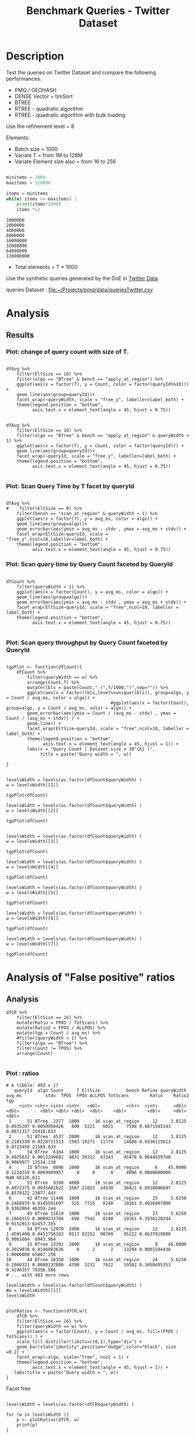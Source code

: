 # -*- org-export-babel-evaluate: t; -*-
#+TITLE: Benchmark Queries - Twitter Dataset
#+LANGUAGE: en 
#+STARTUP: indent
#+STARTUP: logdrawer hideblocks
#+SEQ_TODO: TODO INPROGRESS(i) | DONE DEFERRED(@) CANCELED(@)
#+TAGS: @JULIO(J)
#+TAGS: IMPORTANT(i) TEST(t) DEPRECATED(d) noexport(n) ignore(n) export(e)
#+CATEGORY: exp
#+OPTIONS: ^:{} todo:nil H:4 toc:t tags:nil author:nil
#+PROPERTY: header-args :cache no :eval never-export 


* DONE Description                                                   :export:

Test the queries on Twitter Dataset and compare the following performances.

- PMQ / GEOHASH
- DENSE Vector + timSort
- BTREE 
- RTREE - quadratic algorithm 
- RTREE - quadratic algorithm with bulk loading

Use the refinement level = 8 

Elements:
- Batch size = 1000
- Variate T = from 1M to 128M
- Variate Element size also = from 16 to 256
 
#+begin_src python :results output :exports both

minitems = 1000
maxitems = 128000

items = minitems
while( items <= maxitems) :
    print(items*1000)
    items *=2
#+end_src

#+RESULTS:
: 1000000
: 2000000
: 4000000
: 8000000
: 16000000
: 32000000
: 64000000
: 128000000

- Total elements = T * 1000  
  
Use the synthetic queries generated by the DoE in [[file:~/Projects/pmq/data/queriesLHS.org::#queries20170923145357][Twitter Data]].

queries Dataset : [[file:~/Projects/pmq/data/queriesTwitter.csv]]


# Results in [[file:exp.pdf]]

** Standalone script                                              :noexport:
To generate the results outside emacs and orgmode you can use the standalone scripts, generated from the tangled source blocks in this file

- parse.sh : parse the results to CSV
- plotResults.R : generate the plots 
  
  
* DONE Experiment Script
** DONE Initial Setup 

#+begin_src sh :results value :exports both
expId=$(basename $(pwd))
echo $expId
#+end_src

#+NAME: expId
#+RESULTS:
: exp20171016155353

Set up git branch
#+begin_src sh :results output :exports both :var expId=expId
git checkout master
git commit ../../../LabBook.org -m "LBK: new entry for ${expId}"
#+end_src

#+RESULTS:
: M	LabBook.org
: [master 79c39e9] LBK: new entry for exp20171016155353
:  1 file changed, 45 insertions(+), 1 deletion(-)

Create EXP branch
#+begin_src sh :results output :exports both :var expId=expId
git checkout -b $expId
#+end_src

#+RESULTS:

Commit branch
#+begin_src sh :results output :exports both :var expId=expId
git status .
git add exp.org
git commit -m "Initial commit for $expId"
#+end_src

#+RESULTS:
#+begin_example
On branch exp20171016155353
Untracked files:
  (use "git add <file>..." to include in what will be committed)

	.#exp.org
	exp.org

nothing added to commit but untracked files present (use "git add" to track)
[exp20171016155353 08e6c64] Initial commit for exp20171016155353
 1 file changed, 835 insertions(+)
 create mode 100644 data/cicero/exp20171016155353/exp.org
#+end_example

#+begin_src sh :results output :exports both :var expId=expId
git la -3 
#+end_src

#+RESULTS:
: * 08e6c64 (HEAD -> exp20171016155353) Initial commit for exp20171016155353
: * 79c39e9 (master) LBK: new entry for exp20171016155353
: * d0189bf workaround - performance bugs ?

** DONE Export run script 

#+begin_src sh :results output :exports both

for I in 1 2 4 8 16 32 64 128 ; do
    T=$(($I * 1000))
    echo "$T"
done
#+end_src

#+RESULTS:
: 1000
: 2000
: 4000
: 8000
: 16000
: 32000
: 64000
: 128000

Use C-u C-c C-v t to tangle this script 
#+begin_src sh :results output :exports both :tangle run.sh :shebang #!/bin/bash :eval never :var expId=expId
set -e
# Any subsequent(*) commands which fail will cause the shell script to exit immediately
echo $(hostname) 

##########################################################
### SETUP THIS VARIABLES

BUILDIR=~/Projects/pmq/build-release
PMABUILD_DIR=~/Projects/hppsimulations/build-release
DATADIR=$(pwd)
# workaround as :var arguments are not been correctly tangled by my orgmode
#expId=$(basename $(pwd) | sed 's/exp//g')
expId=$(basename $(pwd))
TMPDIR=/dev/shm/$expId

# generate output name
if [ $1 ] ; then 
    EXECID=$1
else
    EXECID=$(date +%s)
fi

#########################################################

mkdir -p $TMPDIR
#mkdir -p $DATADIR

# make pma
mkdir -p $PMABUILD_DIR
cd $PMABUILD_DIR
cmake -DCMAKE_BUILD_TYPE="Release" -DTWITTERVIS=OFF -DRHO_INIT=OFF ../pma_cd
make 

# make twitterVis
mkdir -p $BUILDIR
cd $BUILDIR 
cmake -DPMA_BUILD_DIR=$PMABUILD_DIR -DELT_SIZE=0 -DCMAKE_BUILD_TYPE="Release" -DBENCH_PMQ=ON -DBENCH_BTREE=ON -DBENCH_RTREE=ON -DBENCH_DENSE=ON -DBENCH_RTREE_BULK=ON ..
make

#get machine configuration
echo "" > $DATADIR/info.org
~/Projects/pmq/scripts/g5k_get_info.sh $DATADIR/info.org 

# EXECUTE BENCHMARK

#Continue execution even if one these fails
set +e 

#Run queries
b=1000
#n=$(($t*$b))
ref=8

for EL in 16 32 64 128 256 ; do
    ELTSIZE=$(($EL-16))
    cmake -DELT_SIZE=$ELTSIZE . ; make
    
    for i in 1 2 4 8 16 32 64 128 ; do
        t=$(($i * 1000))
        stdbuf -oL ./benchmarks/bench_queries_region -f ../data/geo-tweets.dat -x 10 -rate ${b} -min_t ${t} -max_t ${t} -ref ${ref} -bf ../data/queriesTwitter.csv >  ${TMPDIR}/bench_queries_region_twitter_${t}_${b}_${ref}_${ELTSIZE}_${EXECID}.log
    done
done

set -e

cd $TMPDIR
tar -cvzf log_$EXECID.tgz *_$EXECID.log

cd $DATADIR
cp $TMPDIR/log_$EXECID.tgz .

git checkout $expId

git add info.org log_$EXECID.tgz run.sh 
git add -u
git commit -m "Finish execution $EXECID"
git push origin $expId
#+end_src 


** DONE Commit local changes
#+begin_src sh :results output :exports both
git status .
#+end_src

#+RESULTS:
#+begin_example
On branch exp20171012184842
Changes not staged for commit:
  (use "git add <file>..." to update what will be committed)
  (use "git checkout -- <file>..." to discard changes in working directory)

	modified:   exp.org
	modified:   run.sh

Untracked files:
  (use "git add <file>..." to include in what will be committed)

	exp.pdf
	exp.tex
	img/

no changes added to commit (use "git add" and/or "git commit -a")
#+end_example

#+begin_src sh :results output :exports both
git add run.sh exp.org
git commit -m "UPD: run.sh script"
#git commit --amend -m "UPD: run.sh script"
#+end_src

#+RESULTS:
: [exp20171012184842 2292431] UPD: run.sh script
:  2 files changed, 2 insertions(+), 2 deletions(-)

Push to remote
#+begin_src sh :results output :exports both :var expId=expId
#git push bitbucket $expId
git push origin $expId
#+end_src

#+RESULTS:

** CANCELED Local Execution                                          :local:
:LOGBOOK:
- State "CANCELED"   from "TODO"       [2017-09-05 Ter 19:00]
:END:

#+begin_src sh :results output :exports both :session local :var expId=expId
cd ~/Projects/pmq/data/$(hostname)/$expId
runid=$(date +%s)
tmux new -d -s runExp "cd ~/Projects/pmq/data/$(hostname)/$expId; ./run.sh ${runid} &> run_${runid}"
git add run_$runid
echo $runid
#+end_src

Check process running
#+begin_src sh :results output :exports both :session remote
tmux ls
ps ux
#+end_src

** DONE Remote Execution                                            :remote:

*** Get new changes on remote                                      :remote:
#+begin_src sh :session remote :results output :exports both 
ssh -A cicero
#+end_src

#+RESULTS:
#+begin_example

Welcome to Ubuntu 16.04.3 LTS (GNU/Linux 4.4.0-92-generic x86_64)

 ,* Documentation:  https://help.ubuntu.com
 ,* Management:     https://landscape.canonical.com
 ,* Support:        https://ubuntu.com/advantage

75 packages can be updated.
0 updates are security updates.

,*** System restart required ***
Last login: Fri Oct 13 16:41:34 2017 from 143.54.11.6
#+end_example

Get the last script on the remote machine (require entering a password
for bitbucket)
#+begin_src sh :session remote :results output :exports both :var expId=expId
cd ~/Projects/pmq/
git config --add remote.origin.fetch refs/heads/$expId:refs/remotes/origin/$expId
git fetch origin $expId
git checkout $expId
git pull origin $expId
git log -1 | cat 
#+end_src

#+RESULTS:
#+begin_example

julio@cicero:~/Projects/pmq$ julio@cicero:~/Projects/pmq$ remote: Counting objects: 23, done.
(1/20)           remote: Compressing objects:  10% (2/20)           remote: Compressing objects:  15% (3/20)           remote: Compressing objects:  20% (4/20)           remote: Compressing objects:  25% (5/20)           remote: Compressing objects:  30% (6/20)           remote: Compressing objects:  35% (7/20)           remote: Compressing objects:  40% (8/20)           remote: Compressing objects:  45% (9/20)           remote: Compressing objects:  50% (10/20)           remote: Compressing objects:  55% (11/20)           remote: Compressing objects:  60% (12/20)           remote: Compressing objects:  65% (13/20)           remote: Compressing objects:  70% (14/20)           remote: Compressing objects:  75% (15/20)           remote: Compressing objects:  80% (16/20)           remote: Compressing objects:  85% (17/20)           remote: Compressing objects:  90% (18/20)           remote: Compressing objects:  95% (19/20)           remote: Compressing objects: 100% (20/20)           remote: Compressing objects: 100% (20/20), done.        
remote: Total 23 (delta 16), reused 0 (delta 0)
(1/23)   Unpacking objects:   8% (2/23)   Unpacking objects:  13% (3/23)   Unpacking objects:  17% (4/23)   Unpacking objects:  21% (5/23)   Unpacking objects:  26% (6/23)   Unpacking objects:  30% (7/23)   Unpacking objects:  34% (8/23)   Unpacking objects:  39% (9/23)   Unpacking objects:  43% (10/23)   Unpacking objects:  47% (11/23)   Unpacking objects:  52% (12/23)   Unpacking objects:  56% (13/23)   Unpacking objects:  60% (14/23)   Unpacking objects:  65% (15/23)   Unpacking objects:  69% (16/23)   Unpacking objects:  73% (17/23)   Unpacking objects:  78% (18/23)   Unpacking objects:  82% (19/23)   Unpacking objects:  86% (20/23)   Unpacking objects:  91% (21/23)   Unpacking objects:  95% (22/23)   Unpacking objects: 100% (23/23)   Unpacking objects: 100% (23/23), done.
From bitbucket.org:jtoss/pmq
FETCH_HEAD
origin/exp20171012184842
M	data/cicero/exp20171012184842/run_1507849705
Already on 'exp20171012184842'
Your branch is behind 'origin/exp20171012184842' by 4 commits, and can be fast-forwarded.
  (use "git pull" to update your local branch)
From bitbucket.org:jtoss/pmq
FETCH_HEAD
Updating 6c842e8..2292431
Fast-forward
 benchmarks/bench_queries_region.cpp   |   3 +
 data/cicero/exp20171012184842/exp.org | 724 +++++++++++++++++-----------------
 data/cicero/exp20171012184842/run.sh  |   2 +-
 3 files changed, 376 insertions(+), 353 deletions(-)
commit 229243171c14b0e2c7cc9d9a4b1ffc0d6017cc79
Date:   Fri Oct 13 16:43:23 2017 -0300

    UPD: run.sh script
#+end_example

Update PMA repository on exp machine
#+begin_src sh :session remote :results output :exports both :var expId=expId
cd ~/Projects/hppsimulations/
git pull origin PMA_2016
git log -1 | cat
#+end_src

#+RESULTS:
: 
: julio@cicero:~/Projects/hppsimulations$ From bitbucket.org:joaocomba/pma
: FETCH_HEAD
: Already up-to-date.
: commit 6931408d8b9c109f3f2a9543374cfd712791b1e7
: Date:   Tue Sep 19 16:58:38 2017 -0300
: 
:     error ouput on pma initialization

*** DONE Execute Remotely                                          :remote:

Opens ssh connection and a tmux session

#+begin_src sh :results output :exports both :session remote :var expId=expId
cd ~/Projects/pmq/data/cicero/$expId
runid=$(date +%s)
tmux new -d -s runExp "cd ~/Projects/pmq/data/cicero/$expId; ./run.sh ${runid} &> run_${runid}"
git add run_$runid
echo $runid
#+end_src

#+RESULTS:
: 
: julio@cicero:~/Projects/pmq/data/cicero/exp20171016155353$ julio@cicero:~/Projects/pmq/data/cicero/exp20171016155353$ julio@cicero:~/Projects/pmq/data/cicero/exp20171016155353$ julio@cicero:~/Projects/pmq/data/cicero/exp20171016155353$ 1510826640

Check process running
#+begin_src sh :results output :exports both :session remote
tmux ls
ps ux
#+end_src

#+RESULTS:
: no server running on /tmp/tmux-1001/default
: USER       PID %CPU %MEM    VSZ   RSS TTY      STAT START   TIME COMMAND
: julio    12837  0.0  0.0  45248  4652 ?        Ss   08:34   0:00 /lib/systemd/systemd --user
: julio    12839  0.0  0.0 145796  2544 ?        S    08:34   0:00 (sd-pam)
: julio    12889  0.0  0.0  97576  3440 ?        R    08:34   0:00 sshd: julio@pts/8
: julio    12890  0.0  0.0  22748  5224 pts/8    Ss   08:34   0:00 -bash
: julio    12914  0.0  0.0  37368  3224 pts/8    R+   08:35   0:00 ps ux

**** DONE Pull local 
#+begin_src sh :results output :exports both :var expId=expId
git commit -a -m "wip"
git status
git pull --rebase origin $expId
#+end_src

#+RESULTS:
#+begin_example
[exp20171012184842 37984b2] wip
 1 file changed, 29 insertions(+), 26 deletions(-)
On branch exp20171012184842
Untracked files:
  (use "git add <file>..." to include in what will be committed)

	../../../LabBook.man
	../../../LabBook.markdown_phpextra
	../../../LabBook.md
	../../../LabBook.rst
	../../../LabBook.rtf
	../../../LabBook.txt
	../../../LabBook_BACKUP_19287.md
	../../../LabBook_BACKUP_19287.org
	../../../LabBook_BASE_19287.org
	../../../LabBook_LOCAL_19287.org
	../../../LabBook_REMOTE_19287.org
	../../../README.html
	../exp20170825181747/
	../exp20170830124159/
	../exp20170907105314/
	../exp20170907105804/
	../exp20170907112116/
	../exp20170907145711/
	../exp20170914091842/
	../exp20170915143003/
	../exp20170919161448/
	../exp20170923144931/
	../exp20170923193058/
	../exp20171009155025/
	exp.pdf
	exp.tex
	img/
	../../queriesLHS.html
	../../queriesLHS_BACKUP_23848.org
	../../queriesLHS_BASE_23848.org
	../../queriesLHS_LOCAL_23848.org
	../../queriesLHS_REMOTE_23848.org
	../../randomLhsQueries.png
	../../../history.txt
	../../../qqqq

nothing added to commit but untracked files present (use "git add" to track)
First, rewinding head to replay your work on top of it...
Applying: wip
#+end_example


* DONE Analysis
:PROPERTIES:
:CUSTOM_ID: exp20171115231329
:END:
** DONE Generate csv files
:PROPERTIES: 
:HEADER-ARGS:sh: :tangle parse.sh :shebang #!/bin/bash
:END:      

List logFiles
#+NAME: tarFile
#+begin_src sh :results table :exports both
ls *tgz
#+end_src

#+RESULTS: tarFile
| log_1508177471.tgz |
| log_1510826640.tgz |

#+NAME: logFile
#+begin_src sh :results output :exports both :var f=tarFile[1]
for i in $f; do 
    tar xvzf $i
done
#+end_src

#+RESULTS: logFile
: bench_queries_region_twitter_1000_1000_10_0_1510826640.log
: bench_queries_region_twitter_128000_1000_10_0_1510826640.log
: bench_queries_region_twitter_16000_1000_10_0_1510826640.log
: bench_queries_region_twitter_2000_1000_10_0_1510826640.log
: bench_queries_region_twitter_32000_1000_10_0_1510826640.log
: bench_queries_region_twitter_4000_1000_10_0_1510826640.log
: bench_queries_region_twitter_64000_1000_10_0_1510826640.log
: bench_queries_region_twitter_8000_1000_10_0_1510826640.log

Create CSV using logFile 
#+begin_src sh :results output :exports both :var logFileList=logFile
for logFile in $logFileList ; 
do
output=$( basename -s .log $logFile).csv
echo $output 
grep "; query ;" $logFile | sed "s/QueryBench//g" >  $output
done
#+end_src

#+NAME: csvFile
#+RESULTS:
: bench_queries_region_twitter_1000_1000_10_0_1510826640.csv
: bench_queries_region_twitter_128000_1000_10_0_1510826640.csv
: bench_queries_region_twitter_16000_1000_10_0_1510826640.csv
: bench_queries_region_twitter_2000_1000_10_0_1510826640.csv
: bench_queries_region_twitter_32000_1000_10_0_1510826640.csv
: bench_queries_region_twitter_4000_1000_10_0_1510826640.csv
: bench_queries_region_twitter_64000_1000_10_0_1510826640.csv
: bench_queries_region_twitter_8000_1000_10_0_1510826640.csv

Create an director for images
#+begin_src sh :results output :exports both :tangle no
mkdir img
#+end_src

#+RESULTS:

** Results
:PROPERTIES: 
:HEADER-ARGS:R: :session *R* :tangle plotResults.R :shebang #!/usr/bin/env Rscript
:END:      

#+LATEX_HEADER:  \usepackage[a4paper,includeheadfoot,margin=2cm]{geometry}
 
*** Prepare
:PROPERTIES:
:CUSTOM_ID: df20171115232624
:END:


Load the CSV into R
#+begin_src R :results output :exports both :var f=csvFile path=(print default-directory)
library(tidyverse)
options(tibble.width = Inf)
setwd(path)

readAdd <- function(input){  # Reads a csv file and add a column identifying the csv by parsing its name

return ( read_delim(input,delim=";",trim_ws = TRUE, col_names = paste("V",c(1:11),sep=""), col_types="ccicicdcici" ) %>%
         mutate (
            EltSize = as.factor(
                 gsub("bench_queries_region_twitter_[[:digit:]]+_[[:digit:]]+_[[:digit:]]+_([[:digit:]]+)_[[:digit:]]+.csv","\\1",input))))
} 


files = strsplit(f,"\n")[[1]]
files
df <- files %>%
    map(readAdd) %>%   # use my custom read function
    reduce(rbind)   # used rbind to combine into one dataframe

#+end_src

#+RESULTS:
#+begin_example
[1] "bench_queries_region_twitter_1000_1000_10_0_1510826640.csv"  
[2] "bench_queries_region_twitter_128000_1000_10_0_1510826640.csv"
[3] "bench_queries_region_twitter_16000_1000_10_0_1510826640.csv" 
[4] "bench_queries_region_twitter_2000_1000_10_0_1510826640.csv"  
[5] "bench_queries_region_twitter_32000_1000_10_0_1510826640.csv" 
[6] "bench_queries_region_twitter_4000_1000_10_0_1510826640.csv"  
[7] "bench_queries_region_twitter_64000_1000_10_0_1510826640.csv" 
[8] "bench_queries_region_twitter_8000_1000_10_0_1510826640.csv"
Warning: 4800 parsing failures.
row # A tibble: 5 x 5 col     row   col   expected     actual                                                         file expected   <int> <chr>      <chr>      <chr>                                                        <chr> actual 1     1  <NA> 11 columns 12 columns 'bench_queries_region_twitter_1000_1000_10_0_1510826640.csv' file 2     2  <NA> 11 columns 12 columns 'bench_queries_region_twitter_1000_1000_10_0_1510826640.csv' row 3     3  <NA> 11 columns 12 columns 'bench_queries_region_twitter_1000_1000_10_0_1510826640.csv' col 4     4  <NA> 11 columns 12 columns 'bench_queries_region_twitter_1000_1000_10_0_1510826640.csv' expected 5     5  <NA> 11 columns 12 columns 'bench_queries_region_twitter_1000_1000_10_0_1510826640.csv'
... ................. ... ................................................................................................ ........ ................................................................................................ ..... [... truncated]
Warning: 4800 parsing failures.
row # A tibble: 5 x 5 col     row   col   expected     actual                                                           file expected   <int> <chr>      <chr>      <chr>                                                          <chr> actual 1     1  <NA> 11 columns 12 columns 'bench_queries_region_twitter_128000_1000_10_0_1510826640.csv' file 2     2  <NA> 11 columns 12 columns 'bench_queries_region_twitter_128000_1000_10_0_1510826640.csv' row 3     3  <NA> 11 columns 12 columns 'bench_queries_region_twitter_128000_1000_10_0_1510826640.csv' col 4     4  <NA> 11 columns 12 columns 'bench_queries_region_twitter_128000_1000_10_0_1510826640.csv' expected 5     5  <NA> 11 columns 12 columns 'bench_queries_region_twitter_128000_1000_10_0_1510826640.csv'
... ................. ... .................................................................................................. ........ ...................................................................................... [... truncated]
Warning: 4800 parsing failures.
row # A tibble: 5 x 5 col     row   col   expected     actual                                                          file expected   <int> <chr>      <chr>      <chr>                                                         <chr> actual 1     1  <NA> 11 columns 12 columns 'bench_queries_region_twitter_16000_1000_10_0_1510826640.csv' file 2     2  <NA> 11 columns 12 columns 'bench_queries_region_twitter_16000_1000_10_0_1510826640.csv' row 3     3  <NA> 11 columns 12 columns 'bench_queries_region_twitter_16000_1000_10_0_1510826640.csv' col 4     4  <NA> 11 columns 12 columns 'bench_queries_region_twitter_16000_1000_10_0_1510826640.csv' expected 5     5  <NA> 11 columns 12 columns 'bench_queries_region_twitter_16000_1000_10_0_1510826640.csv'
... ................. ... ................................................................................................. ........ .............................................................................................. [... truncated]
Warning: 4800 parsing failures.
row # A tibble: 5 x 5 col     row   col   expected     actual                                                         file expected   <int> <chr>      <chr>      <chr>                                                        <chr> actual 1     1  <NA> 11 columns 12 columns 'bench_queries_region_twitter_2000_1000_10_0_1510826640.csv' file 2     2  <NA> 11 columns 12 columns 'bench_queries_region_twitter_2000_1000_10_0_1510826640.csv' row 3     3  <NA> 11 columns 12 columns 'bench_queries_region_twitter_2000_1000_10_0_1510826640.csv' col 4     4  <NA> 11 columns 12 columns 'bench_queries_region_twitter_2000_1000_10_0_1510826640.csv' expected 5     5  <NA> 11 columns 12 columns 'bench_queries_region_twitter_2000_1000_10_0_1510826640.csv'
... ................. ... ................................................................................................ ........ ................................................................................................ ..... [... truncated]
Warning: 4800 parsing failures.
row # A tibble: 5 x 5 col     row   col   expected     actual                                                          file expected   <int> <chr>      <chr>      <chr>                                                         <chr> actual 1     1  <NA> 11 columns 12 columns 'bench_queries_region_twitter_32000_1000_10_0_1510826640.csv' file 2     2  <NA> 11 columns 12 columns 'bench_queries_region_twitter_32000_1000_10_0_1510826640.csv' row 3     3  <NA> 11 columns 12 columns 'bench_queries_region_twitter_32000_1000_10_0_1510826640.csv' col 4     4  <NA> 11 columns 12 columns 'bench_queries_region_twitter_32000_1000_10_0_1510826640.csv' expected 5     5  <NA> 11 columns 12 columns 'bench_queries_region_twitter_32000_1000_10_0_1510826640.csv'
... ................. ... ................................................................................................. ........ .............................................................................................. [... truncated]
Warning: 4800 parsing failures.
row # A tibble: 5 x 5 col     row   col   expected     actual                                                         file expected   <int> <chr>      <chr>      <chr>                                                        <chr> actual 1     1  <NA> 11 columns 12 columns 'bench_queries_region_twitter_4000_1000_10_0_1510826640.csv' file 2     2  <NA> 11 columns 12 columns 'bench_queries_region_twitter_4000_1000_10_0_1510826640.csv' row 3     3  <NA> 11 columns 12 columns 'bench_queries_region_twitter_4000_1000_10_0_1510826640.csv' col 4     4  <NA> 11 columns 12 columns 'bench_queries_region_twitter_4000_1000_10_0_1510826640.csv' expected 5     5  <NA> 11 columns 12 columns 'bench_queries_region_twitter_4000_1000_10_0_1510826640.csv'
... ................. ... ................................................................................................ ........ ................................................................................................ ..... [... truncated]
Warning: 4800 parsing failures.
row # A tibble: 5 x 5 col     row   col   expected     actual                                                          file expected   <int> <chr>      <chr>      <chr>                                                         <chr> actual 1     1  <NA> 11 columns 12 columns 'bench_queries_region_twitter_64000_1000_10_0_1510826640.csv' file 2     2  <NA> 11 columns 12 columns 'bench_queries_region_twitter_64000_1000_10_0_1510826640.csv' row 3     3  <NA> 11 columns 12 columns 'bench_queries_region_twitter_64000_1000_10_0_1510826640.csv' col 4     4  <NA> 11 columns 12 columns 'bench_queries_region_twitter_64000_1000_10_0_1510826640.csv' expected 5     5  <NA> 11 columns 12 columns 'bench_queries_region_twitter_64000_1000_10_0_1510826640.csv'
... ................. ... ................................................................................................. ........ .............................................................................................. [... truncated]
Warning: 4800 parsing failures.
row # A tibble: 5 x 5 col     row   col   expected     actual                                                         file expected   <int> <chr>      <chr>      <chr>                                                        <chr> actual 1     1  <NA> 11 columns 12 columns 'bench_queries_region_twitter_8000_1000_10_0_1510826640.csv' file 2     2  <NA> 11 columns 12 columns 'bench_queries_region_twitter_8000_1000_10_0_1510826640.csv' row 3     3  <NA> 11 columns 12 columns 'bench_queries_region_twitter_8000_1000_10_0_1510826640.csv' col 4     4  <NA> 11 columns 12 columns 'bench_queries_region_twitter_8000_1000_10_0_1510826640.csv' expected 5     5  <NA> 11 columns 12 columns 'bench_queries_region_twitter_8000_1000_10_0_1510826640.csv'
... ................. ... ................................................................................................ ........ ................................................................................................ ..... [... truncated]
Warning messages:
1: In rbind(names(probs), probs_f) :
  number of columns of result is not a multiple of vector length (arg 1)
2: In rbind(names(probs), probs_f) :
  number of columns of result is not a multiple of vector length (arg 1)
3: In rbind(names(probs), probs_f) :
  number of columns of result is not a multiple of vector length (arg 1)
4: In rbind(names(probs), probs_f) :
  number of columns of result is not a multiple of vector length (arg 1)
5: In rbind(names(probs), probs_f) :
  number of columns of result is not a multiple of vector length (arg 1)
6: In rbind(names(probs), probs_f) :
  number of columns of result is not a multiple of vector length (arg 1)
7: In rbind(names(probs), probs_f) :
  number of columns of result is not a multiple of vector length (arg 1)
8: In rbind(names(probs), probs_f) :
  number of columns of result is not a multiple of vector length (arg 1)
#+end_example


Remove useless columns
#+begin_src R :results output :exports both 
names(df) <- c("algo" , "V2" , "queryId", "V4", "T", "bench" , "ms" , "V8", "Refine","V10","Count","EltSize")

df <- select(df, -V2, -V4, -V8, -V10)
df
#+end_src

#+RESULTS:
#+begin_example
# A tibble: 38,400 x 8
            algo queryId     T           bench       ms Refine  Count EltSize
           <chr>   <int> <int>           <chr>    <dbl>  <int>  <int>  <fctr>
 1 GeoHashBinary       0  1000 apply_at_region 0.368360     69 924827       0
 2 GeoHashBinary       0  1000 apply_at_region 0.360399     69 924827       0
 3 GeoHashBinary       0  1000 apply_at_region 0.358103     69 924827       0
 4 GeoHashBinary       0  1000 apply_at_region 0.357762     69 924827       0
 5 GeoHashBinary       0  1000 apply_at_region 0.357186     69 924827       0
 6 GeoHashBinary       0  1000 apply_at_region 0.357522     69 924827       0
 7 GeoHashBinary       0  1000 apply_at_region 0.357021     69 924827       0
 8 GeoHashBinary       0  1000 apply_at_region 0.357517     69 924827       0
 9 GeoHashBinary       0  1000 apply_at_region 0.357360     69 924827       0
10 GeoHashBinary       0  1000 apply_at_region 0.356737     69 924827       0
# ... with 38,390 more rows
#+end_example

Fix the count for Rtrees
#+begin_src R :results output :exports both
df <- 
    df %>%  
    mutate(Count = if_else(bench=="apply_at_region" & is.na(Count) , Refine, Count), # fix the count an Refine columns for Rtrees
           Refine = ifelse(grepl("RTree",algo), NA, Refine)) %>%
    mutate(queryWidth = 90 / 2**(queryId %/% 10))  %>%   # comput info about query width
    mutate(EltSize = as.numeric(as.character(EltSize)) + 16 ) -> df # adjust the actual size of the elements
#+end_src

#+RESULTS:

Summarize the averages
#+begin_src R :results output :exports both
options(tibble.width = Inf)
df 

dfAvg <- 
    df %>% 
    group_by_at(vars(-ms)) %>%   #group_by all expect ms
    summarize(avg_ms = mean(ms), stdv = sd(ms))

dfAvg
#+end_src

#+RESULTS:
#+begin_example
# A tibble: 38,400 x 9
            algo queryId     T           bench       ms Refine  Count EltSize queryWidth
           <chr>   <int> <int>           <chr>    <dbl>  <int>  <int>   <dbl>      <dbl>
 1 GeoHashBinary       0  1000 apply_at_region 0.368360     69 924827      16         90
 2 GeoHashBinary       0  1000 apply_at_region 0.360399     69 924827      16         90
 3 GeoHashBinary       0  1000 apply_at_region 0.358103     69 924827      16         90
 4 GeoHashBinary       0  1000 apply_at_region 0.357762     69 924827      16         90
 5 GeoHashBinary       0  1000 apply_at_region 0.357186     69 924827      16         90
 6 GeoHashBinary       0  1000 apply_at_region 0.357522     69 924827      16         90
 7 GeoHashBinary       0  1000 apply_at_region 0.357021     69 924827      16         90
 8 GeoHashBinary       0  1000 apply_at_region 0.357517     69 924827      16         90
 9 GeoHashBinary       0  1000 apply_at_region 0.357360     69 924827      16         90
10 GeoHashBinary       0  1000 apply_at_region 0.356737     69 924827      16         90
# ... with 38,390 more rows
# A tibble: 3,840 x 10
# Groups:   algo, queryId, T, bench, Refine, Count, EltSize [?]
    algo queryId     T           bench Refine    Count EltSize queryWidth    avg_ms        stdv
   <chr>   <int> <int>           <chr>  <int>    <int>   <dbl>      <dbl>     <dbl>       <dbl>
 1 BTree       0  1000 apply_at_region     56   924827      16         90  10.79794 0.043603700
 2 BTree       0  1000  scan_at_region     69       NA      16         90  17.57096 0.032625832
 3 BTree       0  2000 apply_at_region     64  1855890      16         90  26.17268 0.925384913
 4 BTree       0  2000  scan_at_region     78       NA      16         90  36.56094 0.020643277
 5 BTree       0  4000 apply_at_region     77  3706387      16         90  55.67314 0.452575406
 6 BTree       0  4000  scan_at_region     95       NA      16         90  73.39717 0.009398233
 7 BTree       0  8000 apply_at_region     99  7417949      16         90 116.19720 0.128751958
 8 BTree       0  8000  scan_at_region    119       NA      16         90 148.95930 0.045864656
 9 BTree       0 16000 apply_at_region    119 14876686      16         90 235.58370 0.473857703
10 BTree       0 16000  scan_at_region    138       NA      16         90 306.47150 4.774481688
# ... with 3,830 more rows
#+end_example

Set the Count values on scan_at_region lines
#+begin_src R :results output :exports both
dfAvg %>% 
    ungroup() %>%
    filter(bench == "apply_at_region") %>%
    select(queryId,algo,Count,T,EltSize) %>%
    left_join( 
        filter(ungroup(dfAvg), bench == "scan_at_region") %>% select(-Count)
    ) -> dfCount
dfCount
#+end_src

#+RESULTS:
#+begin_example
Joining, by = c("queryId", "algo", "T", "EltSize")
# A tibble: 1,920 x 10
   queryId  algo     Count      T EltSize          bench Refine queryWidth     avg_ms        stdv
     <int> <chr>     <int>  <int>   <dbl>          <chr>  <int>      <dbl>      <dbl>       <dbl>
 1       0 BTree    924827   1000      16 scan_at_region     69         90   17.57096 0.032625832
 2       0 BTree   1855890   2000      16 scan_at_region     78         90   36.56094 0.020643277
 3       0 BTree   3706387   4000      16 scan_at_region     95         90   73.39717 0.009398233
 4       0 BTree   7417949   8000      16 scan_at_region    119         90  148.95930 0.045864656
 5       0 BTree  14876686  16000      16 scan_at_region    138         90  306.47150 4.774481688
 6       0 BTree  29764961  32000      16 scan_at_region    164         90  691.26310 3.454733997
 7       0 BTree  59715461  64000      16 scan_at_region    215         90 1674.93300 1.434565749
 8       0 BTree 119931295 128000      16 scan_at_region    280         90 3774.81400 0.300710270
 9       1 BTree    929918   1000      16 scan_at_region     75         90   17.72378 0.065363272
10       1 BTree   1866101   2000      16 scan_at_region     82         90   36.78344 0.013010013
# ... with 1,910 more rows
#+end_example

#+begin_src R :results output :exports both 
dfAvg %>% filter(EltSize == 16) %>%
#filter(algo=="GeoHashBinary", bench == "scan_at_region")
filter(queryId == 54, bench == "scan_at_region") %>% print(n= 40)

#+end_src

#+RESULTS:
#+begin_example
# A tibble: 24 x 10
# Groups:   algo, queryId, T, bench, Refine, Count, EltSize [24]
            algo queryId      T          bench Refine Count EltSize queryWidth     avg_ms        stdv
           <chr>   <int>  <int>          <chr>  <int> <int>   <dbl>      <dbl>      <dbl>       <dbl>
 1         BTree      54   1000 scan_at_region     54    NA      16     2.8125  0.1722442 0.001359936
 2         BTree      54   2000 scan_at_region     54    NA      16     2.8125  0.3623205 0.001412936
 3         BTree      54   4000 scan_at_region     57    NA      16     2.8125  0.8564829 0.015671454
 4         BTree      54   8000 scan_at_region     57    NA      16     2.8125  2.4987550 0.338523891
 5         BTree      54  16000 scan_at_region     57    NA      16     2.8125  6.1519900 0.067033666
 6         BTree      54  32000 scan_at_region     57    NA      16     2.8125 13.4682500 0.081955981
 7         BTree      54  64000 scan_at_region     57    NA      16     2.8125 29.0319100 0.161425741
 8         BTree      54 128000 scan_at_region     57    NA      16     2.8125 63.6237300 0.223006198
 9 GeoHashBinary      54   1000 scan_at_region     54    NA      16     2.8125  0.1022972 0.001229695
10 GeoHashBinary      54   2000 scan_at_region     54    NA      16     2.8125  0.2077824 0.003245627
11 GeoHashBinary      54   4000 scan_at_region     57    NA      16     2.8125  0.4410869 0.016237251
12 GeoHashBinary      54   8000 scan_at_region     57    NA      16     2.8125  0.9292315 0.026309190
13 GeoHashBinary      54  16000 scan_at_region     57    NA      16     2.8125  2.0094240 0.006193988
14 GeoHashBinary      54  32000 scan_at_region     57    NA      16     2.8125  4.0019020 0.010871094
15 GeoHashBinary      54  64000 scan_at_region     57    NA      16     2.8125  8.1800160 0.009785588
16 GeoHashBinary      54 128000 scan_at_region     57    NA      16     2.8125 16.2683800 0.014675664
17         RTree      54   1000 scan_at_region     NA    NA      16     2.8125  0.0781826 0.001813145
18         RTree      54   2000 scan_at_region     NA    NA      16     2.8125  0.1915856 0.011464444
19         RTree      54   4000 scan_at_region     NA    NA      16     2.8125  0.3287351 0.001247785
20         RTree      54   8000 scan_at_region     NA    NA      16     2.8125  0.8917463 0.009426463
21         RTree      54  16000 scan_at_region     NA    NA      16     2.8125  2.8800780 0.133889354
22         RTree      54  32000 scan_at_region     NA    NA      16     2.8125  5.8271660 0.024404850
23         RTree      54  64000 scan_at_region     NA    NA      16     2.8125 12.6769400 0.014649930
24         RTree      54 128000 scan_at_region     NA    NA      16     2.8125 24.3338000 0.022087402
#+end_example

*** Plot: change of query count with size of T.                    :export:
#+begin_src R :results output graphics :file "./img/count_by_T.png" :exports both :width 600 :height 400 :session 

dfAvg %>% 
    filter(EltSize == 16) %>%
    filter(algo == "BTree" & bench == "apply_at_region") %>%
    ggplot(aes(x = factor(T), y = Count, color = factor(queryId%%10))) +
    geom_line(aes(group=queryId))+
    facet_wrap(~queryWidth, scale = "free_y", labeller=label_both) + 
    theme(legend.position = "bottom", 
          axis.text.x = element_text(angle = 45, hjust = 0.75))
#+end_src

#+RESULTS:
[[file:./img/count_by_T.png]]


#+begin_src R :results output graphics :file (org-babel-temp-file "figure" ".pdf") :exports both :width 14 :height 10 :session 

dfAvg %>% 
    filter(EltSize == 16) %>%
    filter(algo == "BTree" & bench == "apply_at_region" & queryWidth < 1) %>%
    ggplot(aes(x = factor(T), y = Count, color = factor(queryId))) +
    geom_line(aes(group=queryId))+
    facet_wrap(~queryId, scale = "free_y", labeller=label_both) + 
    theme(legend.position = "bottom", 
          axis.text.x = element_text(angle = 45, hjust = 0.75))

#+end_src

#+RESULTS:
[[file:/tmp/babel-2038Urr/figure2038hDO.pdf]]

*** Plot: Scan Query Time by T facet by queryId                    :export:

#+begin_src R :results output graphics :file (org-babel-temp-file "figure" ".pdf") :exports both :width 14 :height 10 :session 

dfAvg %>% 
#    filter(EltSize == 0) %>%
    filter(bench == "scan_at_region" & queryWidth < 1) %>%
    ggplot(aes(x = factor(T), y = avg_ms, color = algo)) +
    geom_line(aes(group=algo))+
    geom_errorbar(aes(ymin = avg_ms - stdv , ymax = avg_ms + stdv)) + 
    facet_wrap(EltSize~queryId, scale = "free_y",ncol=10,labeller=label_both) + 
    theme(legend.position = "bottom", 
          axis.text.x = element_text(angle = 45, hjust = 0.75))
#+end_src

#+RESULTS:
[[file:/tmp/babel-2038Urr/figure2038uNU.pdf]]

*** Plot: Scan query time by Query Count faceted by QueryId        :export:

#+begin_src R :results output graphics :file (org-babel-temp-file "figure" ".pdf") :exports both :width 14 :height 10 :session 

dfCount %>% 
    filter(queryWidth < 1) %>%
    ggplot(aes(x = factor(Count), y = avg_ms, color = algo)) +
    geom_line(aes(group=algo))+
    geom_errorbar(aes(ymin = avg_ms - stdv , ymax = avg_ms + stdv)) + 
    facet_wrap(EltSize~queryId, scale = "free",ncol=10, labeller = label_both) + 
    theme(legend.position = "bottom", 
          axis.text.x = element_text(angle = 45, hjust = 0.75))

#+end_src

#+RESULTS:
[[file:/tmp/babel-2038Urr/figure20387Xa.pdf]]

*** Plot: Scan query throughput by Query Count faceted by QueryId  :export:
:PROPERTIES: 
:HEADER-ARGS:R: :exports results
:END:      

#+begin_src R :results output :exports both :session 

tgpPlot <- function(dfCount){
    dfCount %>% 
        filter(queryWidth == w) %>%
        arrange(Count,T) %>%
        mutate(lbls = paste(Count," (",T/1000,")",sep="")) %>%
        ggplot(aes(x = factor(lbls,levels=unique(lbls)), group=algo, y = Count / avg_ms, color = algo)) +  
                                        #ggplot(aes(x = factor(Count), group=algo, y = Count / avg_ms, color = algo)) +  
        geom_errorbar(aes(ymin = Count / (avg_ms - stdv) , ymax = Count / (avg_ms + stdv)) ) +
        geom_line() +
        facet_wrap(EltSize~queryId, scale = "free",ncol=10, labeller = label_both) + 
        theme(legend.position = "bottom",
              axis.text.x = element_text(angle = 45, hjust = 1)) +
        labs(x = "Query Count ( Dataset size x 10^{6} )",
             title = paste("Query width = ", w)) 

}

#+end_src

#+RESULTS:

#+begin_src R :results output graphics :file (org-babel-temp-file "figure" ".pdf")  :width 14 :height 10 :session 
levelsWidth = levels(as.factor(dfCount$queryWidth) )
w = levelsWidth[[1]]

tgpPlot(dfCount)
#+end_src

#+RESULTS:
[[file:/tmp/babel-2038Urr/figure2038Iig.pdf]]

#+begin_src R :results output graphics :file (org-babel-temp-file "figure" ".pdf")  :width 14 :height 10 :session 
levelsWidth = levels(as.factor(dfCount$queryWidth) )
w = levelsWidth[[2]]

tgpPlot(dfCount)

#+end_src

#+RESULTS:
[[file:/tmp/babel-2038Urr/figure2038Vsm.pdf]]


#+begin_src R :results output graphics :file (org-babel-temp-file "figure" ".pdf")  :width 14 :height 10 :session 
levelsWidth = levels(as.factor(dfCount$queryWidth) )
w = levelsWidth[[3]]

tgpPlot(dfCount)
#+end_src

#+RESULTS:
[[file:/tmp/babel-2038Urr/figure2038i2s.pdf]]


#+begin_src R :results output graphics :file (org-babel-temp-file "figure" ".pdf")  :width 14 :height 10 :session 
levelsWidth = levels(as.factor(dfCount$queryWidth) )
w = levelsWidth[[4]]

tgpPlot(dfCount)
#+end_src

#+RESULTS:
[[file:/tmp/babel-2038Urr/figure2038vAz.pdf]]


#+begin_src R :results output graphics :file (org-babel-temp-file "figure" ".pdf")  :width 14 :height 10 :session 
levelsWidth = levels(as.factor(dfCount$queryWidth) )
w = levelsWidth[[5]]

tgpPlot(dfCount)
#+end_src

#+RESULTS:
[[file:/tmp/babel-2038Urr/figure2038hKC.pdf]]


#+begin_src R :results output graphics :file (org-babel-temp-file "figure" ".pdf")  :width 14 :height 10 :session 
levelsWidth = levels(as.factor(dfCount$queryWidth) )
w = levelsWidth[[6]]

tgpPlot(dfCount)
#+end_src

#+RESULTS:
[[file:/tmp/babel-2038Urr/figure2038uUI.pdf]]


#+begin_src R :results output graphics :file (org-babel-temp-file "figure" ".pdf")  :width 14 :height 10 :session 
levelsWidth = levels(as.factor(dfCount$queryWidth) )
w = levelsWidth[[7]]

tgpPlot(dfCount)
#+end_src

#+RESULTS:
[[file:/tmp/babel-2038Urr/figure20387eO.pdf]]


*** Plot: Element Size influence on Throughput Analysis by QueryId

#+begin_src R :results output :exports both :session 

tgpPlot2 <- function(dfCount){

dfCount %>% 
    filter(queryWidth == w) %>%
    #filter(queryId == 70) %>%
    arrange(T,Count) %>%
    mutate(lbls = paste(T/1000,"M (",Count,")",sep="")) %>%
    mutate(`T (Count)` = factor(lbls,levels=unique(lbls))) %>%
    #ggplot(aes(x = factor(lbls,levels=unique(lbls)), group=algo, y = Count / avg_ms, color = algo)) +
    ggplot(aes(x = factor(EltSize), group=algo, y = Count / avg_ms, color = algo)) +  
    geom_errorbar(aes(ymin = Count / (avg_ms - stdv) , ymax = Count / (avg_ms + stdv)) ) +
    geom_line() +
    facet_wrap(queryId~ `T (Count)` , scale = "fixed", ncol = 8,  labeller = label_both) + 
    theme(legend.position = "bottom",
          axis.text.x = element_text(angle = 45, hjust = 1)) +
    labs(title = paste("Query width = ", w)) 
}

#+end_src

#+RESULTS:

#+begin_src R :results output graphics :file "./img/tgpGridEltsizeQueryId_w1.pdf"  :width 14 :height 40 :session 

levelsWidth = levels(as.factor(dfCount$queryWidth) )
w = levelsWidth[[1]]

tgpPlot2(dfCount)

#+end_src

#+RESULTS:
[[file:./img/tgpGridEltsizeQueryId_w1.pdf]]


#+begin_src R :results output graphics :file "./img/tgpGridEltsizeQueryId_w2.pdf"  :width 14 :height 40 :session 

levelsWidth = levels(as.factor(dfCount$queryWidth) )
w = levelsWidth[[2]]

tgpPlot2(dfCount)
#+end_src

#+RESULTS:
[[file:./img/tgpGridEltsizeQueryId_w2.pdf]]


#+begin_src R :results output graphics :file "./img/tgpGridEltsizeQueryId_w3.pdf"  :width 14 :height 40 :session 
levelsWidth = levels(as.factor(dfCount$queryWidth) )
w = levelsWidth[[3]]

tgpPlot2(dfCount)
#+end_src

#+RESULTS:
[[file:./img/tgpGridEltsizeQueryId_w3.pdf]]

#+begin_src R :results output graphics :file "./img/tgpGridEltsizeQueryId_w4.pdf"  :width 14 :height 40 :session 
levelsWidth = levels(as.factor(dfCount$queryWidth) )
w = levelsWidth[[4]]

tgpPlot2(dfCount)
#+end_src

#+RESULTS:
[[file:./img/tgpGridEltsizeQueryId_w4.pdf]]


#+begin_src R :results output graphics :file "./img/tgpGridEltsizeQueryId_w5.pdf"  :width 14 :height 40 :session 
levelsWidth = levels(as.factor(dfCount$queryWidth) )
w = levelsWidth[[5]]

tgpPlot2(dfCount)
#+end_src

#+RESULTS:
[[file:./img/tgpGridEltsizeQueryId_w5.pdf]]

*** Plot: Histogram of Queries Return Size

- Count histogram
- Aggregation histogram

#+begin_src R :results output :exports both :session 
dfHist <- 
dfCount %>% 
#    filter(algo=="BTree") %>%
#    filter(queryWidth == levelsWidth[[3]] ) %>%
    mutate(EltsBin = Count %/% 100) %>%
    group_by(algo,EltsBin, queryWidth,T) %>%
    summarize(n = length(EltsBin), avgCount = mean(Count), ms = mean(avg_ms), std = sd(avg_ms)) 

#+end_src

#+RESULTS:

#+begin_src R :results output graphics :file (org-babel-temp-file "figure" ".png") :exports both :width 800 :height 400 :session 
dfHist %>% 
    ggplot(aes(x = factor(EltsBin) , y = n/length(levels(factor(dfCount$EltSize)))  , fill=(T))) +
    geom_bar(stat="identity") +
    facet_grid(algo~queryWidth, scale="free") + 
    theme(legend.position = "bottom",
          axis.text.x = element_text(angle = 45, hjust = 1)) 
#+end_src

#+RESULTS:
[[file:/tmp/babel-2038Urr/figure2038IpU.png]]


We should separate the "Ts"

#+begin_src R :results output graphics :file (org-babel-temp-file "figure" ".pdf") :exports both :width 14 :height 10 :session 


dfCount %>% 
    filter(EltSize == 16) %>%
    mutate(EltsBin = Count %/% 100) %>%
    group_by(algo,EltsBin, queryWidth,T) %>%
    summarize(n = length(EltsBin), avgCount = mean(Count), ms = mean(avg_ms), std = sd(avg_ms)) -> dfH2

dfH2 %>% 
#    filter(T == 1000) %>% 
    ggplot(aes(x = factor(EltsBin) , y = avgCount / ms, fill=factor(T)) ) +
    geom_bar(stat="identity",position="dodge") +
    #geom_errorbar(aes(ymin = ms - std , ymax = ms + std) ) +
    facet_wrap(algo~queryWidth, scale="free", nrow = 5) + 
    theme(legend.position = "bottom",
          axis.text.x = element_text(angle = 45, hjust = 1)) 
#+end_src

#+RESULTS:
[[file:/tmp/babel-2038Urr/figure2038Vza.pdf]]


#+begin_src R :results output graphics :file (org-babel-temp-file "figure" ".pdf") :exports both :width 14 :height 10 :session 

dfCount %>% 
    filter(EltSize == 16) %>%
    mutate(EltsBin = Count %/% 100) %>%
    group_by(algo,EltsBin, queryWidth,T) %>%
    summarize(n = length(EltsBin), avgCount = mean(Count), ms = mean(avg_ms), std = sd(avg_ms)) -> dfH2

dfH2 %>% 
    filter(queryWidth < 1) %>%
    ggplot(aes(x = factor(EltsBin) , y = avgCount / ms, fill=factor(T)) ) +
    geom_bar(stat="identity",position="dodge",color="black",size=0.2) +
    #geom_errorbar(aes(ymin = ms - std , ymax = ms + std) ) +
    facet_wrap(algo~queryWidth, scale="free", nrow = 5) + 
    theme(legend.position = "bottom",
          axis.text.x = element_text(angle = 45, hjust = 1)) 
#+end_src

#+RESULTS:
[[file:/tmp/babel-2038Urr/figure2038i9g.pdf]]

**** Plot: Througput barchart by T for a small query 
#+begin_src R :results output graphics :file (org-babel-temp-file "figure" ".pdf") :exports both :width 14 :height 10 :session 

dfCount %>% 
    filter(EltSize == 16) %>%
#    mutate(EltsBin = Count %/% 100) %>%
#    group_by(algo,EltsBin, queryWidth,T) %>%
#    summarize(n = length(EltsBin), avgCount = mean(Count), ms = mean(avg_ms), std = sd(avg_ms)) -> dfH2
    filter(queryWidth < 1) %>%
    ggplot(aes(x = factor(Count) , y = Count / avg_ms, fill=factor(T)) ) +
    geom_bar(stat="identity",position="dodge",color="black", size=0.2) +
    #geom_errorbar(aes(ymin = ms - std , ymax = ms + std) ) +
    facet_wrap(algo~queryWidth, scale="free", nrow = 5) + 
    theme(legend.position = "bottom",
          axis.text.x = element_text(angle = 45, hjust = 1)) 
#+end_src

#+RESULTS:
[[file:/tmp/babel-2038Urr/figure2038vHn.pdf]]

* DONE Analysis of "False positive" ratios
:PROPERTIES:
:CUSTOM_ID: exp20171113110624
:END:

** Running

Running src from master branch.

#+begin_src sh :session teste :results output :exports both :eval query
cd ~/Projects/pmq/build-release/
 
    for i in 1 2 4 8 16 32 64 128 ; do
        t=$(($i * 1000))
        stdbuf -oL ./benchmarks/bench_queries_region -f ../data/geo-tweets.dmp -x 1 -rate 1000 -min_t ${t} -max_t ${t} -ref 10 -bf ../data/queriesTwitter.csv >> bench_queries_region_twitter_ratio_analysis_1_to_128.log
    done
#+end_src

#+begin_src sh :results output :exports both
cd ~/Projects/pmq/build-release/
git log -1 master --oneline

git add bench_queries_region_twitter_ratio_analysis_1_to_128.log

tail bench_queries_region_twitter_ratio_analysis_1_to_128.log
#+end_src

#+RESULTS:
#+begin_example
a181d8c pmq: return true positives
QueryBench GeoHashBinary ; query ; 76 ; T ; 128000 ; scan_at_region ; 3.10143 ; scan_at_region_refinements ; 2 ; scan_at_region_true_positives ; 30670 ; scan_at_region_false_positives ; 243768 ; scan_at_region_true_and_false ; 274438 ; 
QueryBench GeoHashBinary ; init ; apply_at_region ; 20.4222 ; apply_at_region_refinements ; 252 ; count ; 127999992 ; 
QueryBench GeoHashBinary ; query ; 77 ; T ; 128000 ; apply_at_region ; 26.8968 ; apply_at_region_refinements ; 2 ; count ; 1521534 ; 
QueryBench GeoHashBinary ; query ; 77 ; T ; 128000 ; scan_at_region ; 29.137 ; scan_at_region_refinements ; 2 ; scan_at_region_true_positives ; 1.52153e+06 ; scan_at_region_false_positives ; 1.11056e+06 ; scan_at_region_true_and_false ; 2.6321e+06 ; 
QueryBench GeoHashBinary ; init ; apply_at_region ; 19.7861 ; apply_at_region_refinements ; 252 ; count ; 127999992 ; 
QueryBench GeoHashBinary ; query ; 78 ; T ; 128000 ; apply_at_region ; 31.5211 ; apply_at_region_refinements ; 2 ; count ; 868311 ; 
QueryBench GeoHashBinary ; query ; 78 ; T ; 128000 ; scan_at_region ; 37.4016 ; scan_at_region_refinements ; 2 ; scan_at_region_true_positives ; 868311 ; scan_at_region_false_positives ; 2.69751e+06 ; scan_at_region_true_and_false ; 3.56582e+06 ; 
QueryBench GeoHashBinary ; init ; apply_at_region ; 19.6703 ; apply_at_region_refinements ; 252 ; count ; 127999992 ; 
QueryBench GeoHashBinary ; query ; 79 ; T ; 128000 ; apply_at_region ; 9.45635 ; apply_at_region_refinements ; 2 ; count ; 822726 ; 
QueryBench GeoHashBinary ; query ; 79 ; T ; 128000 ; scan_at_region ; 10.5603 ; scan_at_region_refinements ; 2 ; scan_at_region_true_positives ; 822726 ; scan_at_region_false_positives ; 137430 ; scan_at_region_true_and_false ; 960156 ; 
#+end_example


#+begin_src sh :results output :exports both
cp ~/Projects/pmq/build-release/bench_queries_region_twitter_ratio_analysis_1_to_128.log .
git add -f bench_queries_region_twitter_ratio_analysis_1_to_128.log
#+end_src

#+RESULTS:



** Generate csv files
:PROPERTIES: 
:HEADER-ARGS:sh: :tangle parse.sh :shebang #!/bin/bash
:END:      

Create CSV using logFile 
#+begin_src sh :results output :exports both :var logFileList="bench_queries_region_twitter_ratio_analysis_1_to_128.log"

for logFile in $logFileList ; 
do
    output=$( basename -s .log $logFile).csv
    echo $output 
    grep "; query ;" $logFile | sed "s/QueryBench//g" >  $output
done
#+end_src

#+NAME: csvFile2
#+RESULTS:
: bench_queries_region_twitter_ratio_analysis_1_to_128.csv


** Prepare

Load the CSV into R

Remove useless columns
- Milliseconds and Refine are note relevant in this test
- FPOS FPOS and ALLPOS must be float
  
#+begin_src R :results output :exports both :var path=(print default-directory) :session
library(tidyverse)
options(tibble.width = Inf)
setwd(path)

f="bench_queries_region_twitter_ratio_analysis_1_to_128.csv"

# Warining: make sure we read the values as doudle because for csv format number issues
df2 <- read_delim(f,delim=";",trim_ws = TRUE, col_names = paste("V",c(1:15),sep=""), col_types="ccicicdcicdcdcd" )
# df2

names(df2) <- c("algo" , "V2" , "queryId", "V4", 
                "T", "bench" , "ms" , "V8","Refine","V10","TPOS","V12","FPOS","V14","ALLPOS")
df2 <- select(df2, -V2, -V4, -V8, -V10, -V12, -V14, -ms, -Refine)
df2 

                                        #df2 %>% filter(queryId == 55, T == 16000) 
#+end_src

#+RESULTS:
#+begin_example
Warning: 1280 parsing failures.
row # A tibble: 5 x 5 col     row   col   expected     actual                                                       file expected   <int> <chr>      <chr>      <chr>                                                      <chr> actual 1     1  <NA> 15 columns 12 columns 'bench_queries_region_twitter_ratio_analysis_1_to_128.csv' file 2     2  <NA> 15 columns 16 columns 'bench_queries_region_twitter_ratio_analysis_1_to_128.csv' row 3     3  <NA> 15 columns 12 columns 'bench_queries_region_twitter_ratio_analysis_1_to_128.csv' col 4     4  <NA> 15 columns 16 columns 'bench_queries_region_twitter_ratio_analysis_1_to_128.csv' expected 5     5  <NA> 15 columns 12 columns 'bench_queries_region_twitter_ratio_analysis_1_to_128.csv'
... ................. ... .............................................................................................. ........ .............................................................................................. ...... ................ [... truncated]
Warning message:
In rbind(names(probs), probs_f) :
  number of columns of result is not a multiple of vector length (arg 1)
# A tibble: 1,280 x 7
            algo queryId     T           bench   TPOS  FPOS ALLPOS
           <chr>   <int> <int>           <chr>  <dbl> <dbl>  <dbl>
 1 GeoHashBinary       0  1000 apply_at_region 924827    NA     NA
 2 GeoHashBinary       0  1000  scan_at_region  30329   798  31127
 3 GeoHashBinary       1  1000 apply_at_region 929918    NA     NA
 4 GeoHashBinary       1  1000  scan_at_region   4293  2357   6650
 5 GeoHashBinary       2  1000 apply_at_region 753921    NA     NA
 6 GeoHashBinary       2  1000  scan_at_region   6017 65222  71239
 7 GeoHashBinary       3  1000 apply_at_region 989228    NA     NA
 8 GeoHashBinary       3  1000  scan_at_region      0     1      1
 9 GeoHashBinary       4  1000 apply_at_region 929320    NA     NA
10 GeoHashBinary       4  1000  scan_at_region   3695  2955   6650
# ... with 1,270 more rows
#+end_example

#+begin_src R :results output :exports both :session 
str(df2)
#+end_src

#+RESULTS:
#+begin_example
Classes ‘tbl_df’, ‘tbl’ and 'data.frame':	1280 obs. of  7 variables:
 $ algo   : chr  "GeoHashBinary" "GeoHashBinary" "GeoHashBinary" "GeoHashBinary" ...
 $ queryId: int  0 0 1 1 2 2 3 3 4 4 ...
 $ T      : int  1000 1000 1000 1000 1000 1000 1000 1000 1000 1000 ...
 $ bench  : chr  "apply_at_region" "scan_at_region" "apply_at_region" "scan_at_region" ...
 $ TPOS   : num  924827 30329 929918 4293 753921 ...
 $ FPOS   : num  NA 798 NA 2357 NA ...
 $ ALLPOS : num  NA 31127 NA 6650 NA ...
 - attr(*, "problems")=Classes ‘tbl_df’, ‘tbl’ and 'data.frame':	1280 obs. of  5 variables:
  ..$ row     : int  1 2 3 4 5 6 7 8 9 10 ...
  ..$ col     : chr  NA NA NA NA ...
  ..$ expected: chr  "15 columns" "15 columns" "15 columns" "15 columns" ...
  ..$ actual  : chr  "12 columns" "16 columns" "12 columns" "16 columns" ...
  ..$ file    : chr  "'bench_queries_region_twitter_ratio_analysis_1_to_128.csv'" "'bench_queries_region_twitter_ratio_analysis_1_to_128.csv'" "'bench_queries_region_twitter_ratio_analysis_1_to_128.csv'" "'bench_queries_region_twitter_ratio_analysis_1_to_128.csv'" ...
 - attr(*, "spec")=List of 2
  ..$ cols   :List of 15
  .. ..$ V1 : list()
  .. .. ..- attr(*, "class")= chr  "collector_character" "collector"
  .. ..$ V2 : list()
  .. .. ..- attr(*, "class")= chr  "collector_character" "collector"
  .. ..$ V3 : list()
  .. .. ..- attr(*, "class")= chr  "collector_integer" "collector"
  .. ..$ V4 : list()
  .. .. ..- attr(*, "class")= chr  "collector_character" "collector"
  .. ..$ V5 : list()
  .. .. ..- attr(*, "class")= chr  "collector_integer" "collector"
  .. ..$ V6 : list()
  .. .. ..- attr(*, "class")= chr  "collector_character" "collector"
  .. ..$ V7 : list()
  .. .. ..- attr(*, "class")= chr  "collector_double" "collector"
  .. ..$ V8 : list()
  .. .. ..- attr(*, "class")= chr  "collector_character" "collector"
  .. ..$ V9 : list()
  .. .. ..- attr(*, "class")= chr  "collector_integer" "collector"
  .. ..$ V10: list()
  .. .. ..- attr(*, "class")= chr  "collector_character" "collector"
  .. ..$ V11: list()
  .. .. ..- attr(*, "class")= chr  "collector_double" "collector"
  .. ..$ V12: list()
  .. .. ..- attr(*, "class")= chr  "collector_character" "collector"
  .. ..$ V13: list()
  .. .. ..- attr(*, "class")= chr  "collector_double" "collector"
  .. ..$ V14: list()
  .. .. ..- attr(*, "class")= chr  "collector_character" "collector"
  .. ..$ V15: list()
  .. .. ..- attr(*, "class")= chr  "collector_double" "collector"
  ..$ default: list()
  .. ..- attr(*, "class")= chr  "collector_guess" "collector"
  ..- attr(*, "class")= chr "col_spec"
#+end_example

#+begin_src R :results output :exports both :session 
df2 %>% 
    filter(bench=="scan_at_region") %>%
    select(-algo,-bench) -> dfRatios
    
dfRatios
#+end_src

#+RESULTS:
#+begin_example
# A tibble: 640 x 5
   queryId     T  TPOS  FPOS ALLPOS
     <int> <int> <dbl> <dbl>  <dbl>
 1       0  1000 30329   798  31127
 2       1  1000  4293  2357   6650
 3       2  1000  6017 65222  71239
 4       3  1000     0     1      1
 5       4  1000  3695  2955   6650
 6       5  1000 28635  2492  31127
 7       6  1000     0     1      1
 8       7  1000 79127   773  79900
 9       8  1000     1     0      1
10       9  1000 76054  3846  79900
# ... with 630 more rows
#+end_example

Join with dataframe with real performance measurements to get the false-positives
#+begin_src R :results output :exports both :session 
dfCount %>% 
    left_join( dfRatios ) %>%
    mutate(TotScans = ALLPOS + (Count - TPOS)) -> dfCR  # to compute the ratio based on all the elements scanned. 

dfCR
#+end_src

#+RESULTS:
#+begin_example
Joining, by = c("queryId", "T")
# A tibble: 1,920 x 14
   queryId  algo     Count      T EltSize          bench Refine queryWidth     avg_ms        stdv    TPOS   FPOS  ALLPOS  TotScans
     <int> <chr>     <int>  <int>   <dbl>          <chr>  <int>      <dbl>      <dbl>       <dbl>   <dbl>  <dbl>   <dbl>     <dbl>
 1       0 BTree    924827   1000      16 scan_at_region     69         90   17.57096 0.032625832   30329    798   31127    925625
 2       0 BTree   1855890   2000      16 scan_at_region     78         90   36.56094 0.020643277   60741   1727   62468   1857617
 3       0 BTree   3706387   4000      16 scan_at_region     95         90   73.39717 0.009398233  126563   3543  130106   3709930
 4       0 BTree   7417949   8000      16 scan_at_region    119         90  148.95930 0.045864656  256772   7505  264277   7425454
 5       0 BTree  14876686  16000      16 scan_at_region    138         90  306.47150 4.774481688  496802  16719  513521  14893405
 6       0 BTree  29764961  32000      16 scan_at_region    164         90  691.26310 3.454733997  985658  36281 1021940  29801243
 7       0 BTree  59715461  64000      16 scan_at_region    215         90 1674.93300 1.434565749 1926400  72424 1998820  59787881
 8       0 BTree 119931295 128000      16 scan_at_region    280         90 3774.81400 0.300710270 3738880 149232 3888110 120080525
 9       1 BTree    929918   1000      16 scan_at_region     75         90   17.72378 0.065363272    4293   2357    6650    932275
10       1 BTree   1866101   2000      16 scan_at_region     82         90   36.78344 0.013010013    8484   4148   12632   1870249
# ... with 1,910 more rows
#+end_example


+Compute Speedups+ (issue with mismatched count)
#+begin_src R :results output :exports both :session :eval never
dfCR %>% 
    filter(algo %in% c("GeoHashBinary","RTree")) %>%
    filter(EltSize == 16) %>%
    select(queryId, algo, T, queryWidth, avg_ms, stdv,  FPOS, ALLPOS) %>% #print() %>%
    gather(variable, value, avg_ms, stdv) %>% #print() %>%
    unite(temp, algo, variable) %>% #print() %>%
    spread(temp,value) %>%
    mutate(speed_up_RTree  = RTree_avg_ms / GeoHashBinary_avg_ms ) -> dfSpeedUp 

dfSpeedUp %>% mutate( ord = order(speed_up_RTree)) %>% arrange(ord)

#+end_src

Compute Speedups
#+begin_src R :results output :exports both :session 
dfCR %>% 
    filter(algo %in% c("GeoHashBinary","RTree","BTree")) %>%
    filter(EltSize == 16) %>%
#Because the Count diverges for Rtree and PMQ , gathering with count 
    #select(queryId, algo, T, queryWidth, avg_ms, stdv, Count, FPOS, ALLPOS, TotScans ) %>% #print() %>%
    #gather(variable, value, Count, avg_ms, stdv) %>% #print() %>%
    select(queryId, algo, T, queryWidth, avg_ms, stdv,  FPOS, ALLPOS) %>% #print() %>%
    gather(variable, value, avg_ms, stdv) %>% #print() %>%
    unite(temp, algo, variable) %>% #print() %>%
    spread(temp,value) %>%
    mutate(speed_up_RTree  = RTree_avg_ms / GeoHashBinary_avg_ms, speed_up_BTree  = BTree_avg_ms / GeoHashBinary_avg_ms  ) %>% print() %>%
    inner_join( dfCR %>% 
                filter(algo == "GeoHashBinary", EltSize == 16) %>% 
                select(queryId, T, Count, TotScans)) ->  dfSpeedUp 

dfSpeedUp %>% mutate( ord = order(speed_up_RTree)) %>% arrange(ord)

#+end_src

#+RESULTS:
#+begin_example
# A tibble: 640 x 13
   queryId      T queryWidth   FPOS  ALLPOS BTree_avg_ms  BTree_stdv GeoHashBinary_avg_ms GeoHashBinary_stdv RTree_avg_ms   RTree_stdv speed_up_RTree speed_up_BTree
     <int>  <int>      <dbl>  <dbl>   <dbl>        <dbl>       <dbl>                <dbl>              <dbl>        <dbl>        <dbl>          <dbl>          <dbl>
 1       0   1000         90    798   31127     17.57096 0.032625832             4.198085        0.009008462     21.00175   0.04536605       5.002698       4.185470
 2       0   2000         90   1727   62468     36.56094 0.020643277             8.254625        0.005502699     42.95545   0.03396309       5.203804       4.429146
 3       0   4000         90   3543  130106     73.39717 0.009398233            16.377700        0.013458991     88.08160   0.11862215       5.378142       4.481531
 4       0   8000         90   7505  264277    148.95930 0.045864656            32.672720        0.050353965    181.96160   0.12293106       5.569221       4.559134
 5       0  16000         90  16719  513521    306.47150 4.774481688            65.360360        0.110740249    377.70870   0.14220490       5.778865       4.688951
 6       0  32000         90  36281 1021940    691.26310 3.454733997           130.588700        0.072374105    773.43210   0.14898132       5.922657       5.293437
 7       0  64000         90  72424 1998820   1674.93300 1.434565749           262.437700        0.275556024   1578.40300   8.93511183       6.014391       6.382212
 8       0 128000         90 149232 3888110   3774.81400 0.300710270           530.257100        0.155919103   3263.20400 128.02417273       6.154003       7.118837
 9       1   1000         90   2357    6650     17.72378 0.065363272             4.213655        0.003204241     21.07038   0.03316333       5.000500       4.206272
10       1   2000         90   4148   12632     36.78344 0.013010013             8.320638        0.008929386     43.12540   0.03046503       5.182944       4.420748
# ... with 630 more rows
Joining, by = c("queryId", "T")
# A tibble: 640 x 16
   queryId      T queryWidth    FPOS  ALLPOS BTree_avg_ms BTree_stdv GeoHashBinary_avg_ms GeoHashBinary_stdv RTree_avg_ms  RTree_stdv speed_up_RTree speed_up_BTree    Count TotScans   ord
     <int>  <int>      <dbl>   <dbl>   <dbl>        <dbl>      <dbl>                <dbl>              <dbl>        <dbl>       <dbl>          <dbl>          <dbl>    <int>    <dbl> <int>
 1      34   1000  11.250000   22533   50484    2.8952230 0.33305870            0.8615798        0.009300642    4.9551050 0.009395758       5.751185       3.360365   165612   188145     1
 2      41  64000   5.625000   10501  135979   55.9229700 0.16999272           10.1798600        0.007992246   68.3978100 0.092908443       6.718934       5.493491  2287819  2298320     2
 3      47  32000   5.625000   41417  269830   13.3127000 0.08582571            4.5306840        0.010303397   17.1525800 0.006907934       3.785870       2.938342   547038   588455     3
 4      53  16000   2.812500  145440  235088   14.2082200 0.02378103            3.5537020        0.006424662   18.9419500 0.027733664       5.330202       3.998146   636045   781485     4
 5      60  64000   1.406250   64542   91381    0.3689068 0.03067647            0.1760892        0.013167764    0.3240643 0.001859956       1.840342       2.095000    26839    91381     5
 6      65  32000   1.406250   15513   62419    0.5459984 0.11431863            0.2149952        0.021671385    0.6719342 0.011436340       3.125345       2.539584    46906    62419     6
 7      69  32000   1.406250  201633  434241    7.7877380 0.14131783            2.1977730        0.032129896    6.1399340 0.021064367       2.793707       3.543468   232608   434241     7
 8      73 128000   0.703125 3330990 6079850  145.8899000 0.10745588           40.1004100        0.013920445   79.0795000 0.152388531       1.972037       3.638115  2748860  6079850     8
 9      33 128000  11.250000 4495900 5663650 1040.6140000 1.26497431          174.7358000        0.046972332 1073.3830000 0.455413121       6.142891       5.955357 38228535 42724435     9
10      40  16000   5.625000   67008   78620   11.7886100 0.05001465            2.5880440        0.006300115   20.7199900 0.032249701       8.006042       4.555027   567574   634582    10
# ... with 630 more rows
#+end_example

** DONE Analysis                                                    :export:

#+begin_src R :results output :exports both :session 
dfCR %>% 
    filter(EltSize == 16) %>%
    mutate(Ratio = FPOS / TotScans) %>%
    mutate(Ratio2 = FPOS / ALLPOS) %>%
    mutate(tgp = Count / avg_ms) %>%
    #filter(queryWidth < 1) %>%
    filter(algo == "BTree") %>%
    filter(Count != TPOS) %>%
    arrange(Count)

#+end_src

#+RESULTS:
#+begin_example
# A tibble: 493 x 17
   queryId  algo Count     T EltSize          bench Refine queryWidth    avg_ms        stdv  TPOS  FPOS ALLPOS TotScans        Ratio    Ratio2      tgp
     <int> <chr> <int> <int>   <dbl>          <chr>  <int>      <dbl>     <dbl>       <dbl> <dbl> <dbl>  <dbl>    <dbl>        <dbl>     <dbl>    <dbl>
 1      51 BTree  2377  1000      16 scan_at_region     25     2.8125 0.0689187 0.001079228   800  5221   6021     7598 0.6871545143 0.8671317 34489.91
 2      51 BTree  4537  2000      16 scan_at_region     29     2.8125 0.1719340 0.010951927  1503 10271  11774    14808 0.6936115613 0.8723458 26388.03
 3      54 BTree  6164  1000      16 scan_at_region     54     2.8125 0.1722442 0.001359936  4031 39312  43343    45476 0.8644559768 0.9069977 35786.40
 4      15 BTree  8096  1000      16 scan_at_region      6    45.0000 0.2047523 0.006654131     0     0      0     8096 0.0000000000       NaN 39540.46
 5      51 BTree  9398  4000      16 scan_at_region     33     2.8125 0.3176793 0.067314278  3507 21023  24530    30421 0.6910686697 0.8570322 29583.29
 6      42 BTree 11446  1000      16 scan_at_region     40     5.6250 0.1520312 0.011462768   525  7715   8240    19161 0.4026407808 0.9362864 75287.18
 7      45 BTree 11619  1000      16 scan_at_region     39     5.6250 0.1891810 0.001166753   698  7542   8240    19161 0.3936120244 0.9152913 61417.37
 8      54 BTree 12970  2000      16 scan_at_region     54     2.8125 0.3623205 0.001412936  8517 82252  90769    95222 0.8637919808 0.9061684 35797.04
 9      15 BTree 13292  2000      16 scan_at_region      8    45.0000 0.2949124 0.013975346     0     2      2    13294 0.0001504438 1.0000000 45071.01
10      44 BTree 16350  1000      16 scan_at_region     98     5.6250 0.1789286 0.001243622  4390  3232   7622    19582 0.1650495353 0.4240357 91377.23
# ... with 483 more rows
#+end_example

*** Plot : ratios
#+RESULTS:
#+begin_example
# A tibble: 493 x 17
   queryId  algo Count     T EltSize          bench Refine queryWidth    avg_ms         stdv  TPOS  FPOS ALLPOS TotScans        Ratio    Ratio2       tgp
     <int> <chr> <int> <int>   <dbl>          <chr>  <int>      <dbl>     <dbl>        <dbl> <dbl> <dbl>  <dbl>    <dbl>        <dbl>     <dbl>     <dbl>
 1      51 BTree  2377  1000      16 scan_at_region     12     2.8125 0.0935207 0.0050950426   800  5221   6021     7598 0.6871545143 0.8671317 25416.833
 2      51 BTree  4537  2000      16 scan_at_region     12     2.8125 0.2101530 0.0128721513  1503 10271  11774    14808 0.6936115613 0.8723458 21589.033
 3      54 BTree  6164  1000      16 scan_at_region     12     2.8125 0.4925632 0.0012249881  4031 39312  43343    45476 0.8644559768 0.9069977 12514.130
 4      15 BTree  8096  1000      16 scan_at_region      6    45.0000 0.1224318 0.0069989957     0     0      0     8096 0.0000000000       NaN 66126.611
 5      51 BTree  9398  4000      16 scan_at_region     12     2.8125 0.4072375 0.0935481622  3507 21023  24530    30421 0.6910686697 0.8570322 23077.443
 6      42 BTree 11446  1000      16 scan_at_region     23     5.6250 0.2468979 0.0145591697   525  7715   8240    19161 0.4026407808 0.9362864 46359.244
 7      45 BTree 11619  1000      16 scan_at_region     23     5.6250 0.1860315 0.0009233704   698  7542   8240    19161 0.3936120244 0.9152913 62457.165
 8      54 BTree 12970  2000      16 scan_at_region     12     2.8125 1.4501400 0.0451758183  8517 82252  90769    95222 0.8637919808 0.9061684  8943.964
 9      15 BTree 13292  2000      16 scan_at_region      9    45.0000 0.2019838 0.0146983636     0     2      2    13294 0.0001504438 1.0000000 65807.258
10      44 BTree 16350  1000      16 scan_at_region     24     5.6250 0.2060321 0.0008137880  4390  3232   7622    19582 0.1650495353 0.4240357 79356.566
# ... with 483 more rows
#+end_example

#+begin_src R :results output :exports both :session 
levelsWidth = levels(as.factor(dfCount$queryWidth) )
#w = levelsWidth[[1]]
levelsWidth

#+end_src

#+RESULTS:
: [1] "0.703125" "1.40625"  "2.8125"   "5.625"    "11.25"    "22.5"     "45"      
: [8] "90"

#+begin_src R :results output :exports both :session 
plotRatios <- function(dfCR,w){
    dfCR %>% 
    filter(EltSize == 16) %>%
    filter(queryWidth == w) %>%
    ggplot(aes(x = factor(Count), y = Count / avg_ms, fill=(FPOS / TotScans)) ) +
    scale_fill_distiller(limits=c(0,1),type="div") +
    geom_bar(stat="identity",position="dodge",color="black", size =0.2) +
    facet_wrap(~algo, scale="free", ncol = 1) + 
    theme(legend.position = "bottom",
          axis.text.x = element_text(angle = 45, hjust = 1)) +
   labs(title = paste("Query width = ", w))
}
#+end_src

#+RESULTS:

Facet free 
#+begin_src R :results output graphics :file "./img/tgp-false-positves2.pdf" :exports both :width 14 :height 10 :session 

levelsWidth = levels(as.factor(dfCR$queryWidth) )

for (w in levelsWidth ){
    p <- plotRatios(dfCR, w)
    print(p)
}
#+end_src

#+RESULTS:
[[file:./img/tgp-false-positves2.pdf]]

Facet free_x
#+begin_src R :results output graphics :file (org-babel-temp-file "figure" ".pdf") :exports both :width 14 :height 10 :session 

levelsWidth = levels(as.factor(dfCR$queryWidth) )

for (w in levelsWidth ){
    p <- plotRatios(dfCR, w) + 
    facet_wrap(~algo, scale="free_x", ncol = 1)
    print(p)
}

#+end_src

#+RESULTS:
[[file:/tmp/babel-2038Urr/figure20388Rt.pdf]]

*** Speed-Ups of Throughputs                                       :export:

#+begin_src R :results output :exports both :session 
dfCR
#+end_src

#+RESULTS:
#+begin_example
# A tibble: 1,920 x 14
   queryId  algo     Count      T EltSize          bench Refine queryWidth     avg_ms        stdv    TPOS   FPOS  ALLPOS  TotScans
     <int> <chr>     <int>  <int>   <dbl>          <chr>  <int>      <dbl>      <dbl>       <dbl>   <dbl>  <dbl>   <dbl>     <dbl>
 1       0 BTree    924827   1000      16 scan_at_region     69         90   17.57096 0.032625832   30329    798   31127    925625
 2       0 BTree   1855890   2000      16 scan_at_region     78         90   36.56094 0.020643277   60741   1727   62468   1857617
 3       0 BTree   3706387   4000      16 scan_at_region     95         90   73.39717 0.009398233  126563   3543  130106   3709930
 4       0 BTree   7417949   8000      16 scan_at_region    119         90  148.95930 0.045864656  256772   7505  264277   7425454
 5       0 BTree  14876686  16000      16 scan_at_region    138         90  306.47150 4.774481688  496802  16719  513521  14893405
 6       0 BTree  29764961  32000      16 scan_at_region    164         90  691.26310 3.454733997  985658  36281 1021940  29801243
 7       0 BTree  59715461  64000      16 scan_at_region    215         90 1674.93300 1.434565749 1926400  72424 1998820  59787881
 8       0 BTree 119931295 128000      16 scan_at_region    280         90 3774.81400 0.300710270 3738880 149232 3888110 120080525
 9       1 BTree    929918   1000      16 scan_at_region     75         90   17.72378 0.065363272    4293   2357    6650    932275
10       1 BTree   1866101   2000      16 scan_at_region     82         90   36.78344 0.013010013    8484   4148   12632   1870249
# ... with 1,910 more rows
#+end_example

#+begin_src R :results output graphics :file (org-babel-temp-file "figure" ".pdf") :exports both :width 14 :height 10 :session 

dfCR %>% 
    filter(algo %in% c("GeoHashBinary","RTree","BTree")) %>%
    filter(EltSize == 16) %>%
                                        #    filter(queryWidth == w) %>%
    ggplot(aes(x = factor(queryId%%10), y = Count / avg_ms, fill=(FPOS / TotScans), group=T) ) +
    scale_fill_distiller(limits=c(0,1),type="div") +
    geom_bar(stat="identity",position=position_dodge(),color="black", size =0.2) +
    geom_errorbar(aes(ymin = Count / (avg_ms-stdv), ymax = Count / (avg_ms + stdv)), position=position_dodge())+ 
    facet_grid(queryWidth~algo, scale="free") + 
    theme(legend.position = "bottom",
          axis.text.x = element_text(angle = 45, hjust = 1))
                                        #  labs(title = paste("Query width = ", w))
#+end_src

#+ATTR_SRC: :width 600
#+RESULTS:
[[file:/tmp/babel-2038Urr/figure2038Jcz.pdf]]


*** Speedup - correlations                                         :export:
:PROPERTIES:
:HEADER-ARGS:R: :exports result
:END:


- Order the results by speedup

- try several mapping to a continuos color map

Count
#+begin_src R :results output graphics :file (org-babel-temp-file "figure" ".pdf")  :width 14 :height 10 :session 
    dfSpeedUp %>% arrange( speed_up_RTree) %>% mutate(ord = row_number()) %>% 
    ggplot(aes(x = ord, y = speed_up_RTree) ) +
    geom_bar(aes(fill=(Count)), stat="identity",position="dodge") + #  scale_fill_distiller(type="div") +
    theme(legend.position = "bottom",
          axis.text.x = element_text(angle = 45, hjust = 1))
#+end_src

#+RESULTS:
[[file:/tmp/babel-2038Urr/figure20387lC.pdf]]

QueryWidth
#+begin_src R :results output graphics :file (org-babel-temp-file "figure" ".pdf")  :width 14 :height 10 :session 
    dfSpeedUp %>% arrange( speed_up_RTree) %>% mutate(ord = row_number()) %>% 
    ggplot(aes(x = ord, y = speed_up_RTree) ) +
    geom_bar(aes(fill=factor(queryWidth)), stat="identity",position="dodge") + #  scale_fill_distiller(type="div") +
    theme(legend.position = "bottom",
          axis.text.x = element_text(angle = 45, hjust = 1))
#+end_src

#+RESULTS:
[[file:/tmp/babel-2038Urr/figure2038IwI.pdf]]

Ratio : FPOS / ALLPOS
#+begin_src R :results output graphics :file (org-babel-temp-file "figure" ".pdf")  :width 14 :height 10 :session 
    dfSpeedUp %>% arrange( speed_up_RTree) %>% mutate(ord = row_number()) %>% 
    ggplot(aes(x = ord, y = speed_up_RTree) ) +
    geom_bar(aes(fill=(FPOS / ALLPOS)), stat="identity",position="dodge") + #  scale_fill_distiller(type="div") +
    theme(legend.position = "bottom",
          axis.text.x = element_text(angle = 45, hjust = 1))
#+end_src

#+RESULTS:
[[file:/tmp/babel-2038Urr/figure2038V6O.pdf]]

Ratio : FPOS / TotScans
#+begin_src R :results output graphics :file (org-babel-temp-file "figure" ".pdf")  :width 14 :height 10 :session 
    dfSpeedUp %>% arrange( speed_up_RTree) %>% mutate(ord = row_number()) %>% 
    ggplot(aes(x = ord, y = speed_up_RTree) ) +
    geom_bar(aes(fill=(FPOS / TotScans)), stat="identity",position="dodge",width=1) + #  scale_fill_distiller(type="div") +
    theme(legend.position = "bottom",
          axis.text.x = element_text(angle = 45, hjust = 1))
#+end_src

#+RESULTS:
[[file:/tmp/babel-2038Urr/figure2038iEV.pdf]]


The color scale show that the speed-up increases according to ratio of False positives.

Mapping to divergent scale:
#+begin_src R :results output graphics :file (org-babel-temp-file "figure" ".pdf")  :width 14 :height 10 :session 
    dfSpeedUp %>% arrange( speed_up_RTree) %>% mutate(ord = row_number()) %>% 
    ggplot(aes(x = ord, y = speed_up_RTree) ) +
    geom_bar(aes(fill=(FPOS / TotScans)), stat="identity",position="dodge",width=1) +scale_fill_distiller(limit=c(0,1),type="div") +
    theme(legend.position = "bottom",
          axis.text.x = element_text(angle = 45, hjust = 1))
#+end_src

#+RESULTS:
[[file:/tmp/babel-2038Urr/figure2038vOb.pdf]]


The divergent scale show that GeoHash is better that the RTree index when the amount of false positives is lower 50% in general.

But when do we have small FPOS Ratio ? 

By grouping queries by queryWidth we can see that FPositive ratio is only a problem on small queries. 
Nevertheless, even on the smallest queries we are able to perform better that the RTree on more than 50% of the cases.
#+begin_src R :results output graphics :file (org-babel-temp-file "figure" ".pdf")  :width 14 :height 10 :session 
dfSpeedUp %>% group_by(queryWidth) %>% arrange( speed_up_RTree) %>% mutate(ord = row_number()) %>% 
    ggplot(aes(x = ord, y = speed_up_RTree) ) +
    #geom_bar(aes(fill=(FPOS / TotScans)), color="black", stat="identity",width=1) +
    geom_bar(aes(fill=(FPOS / TotScans)), stat="identity") +
    scale_fill_distiller(limit=c(0,1),type="div") +
    facet_wrap(~queryWidth)+ 
    geom_hline(yintercept = 1) + 
    theme(legend.position = "bottom",
          axis.text.x = element_text(angle = 45, hjust = 1)) -> plt
plt
#+end_src

#+RESULTS:
[[file:/tmp/babel-2038Urr/figure20388Yh.pdf]]

Compute the percentage where PMQ is better than RTree
#+begin_src R :results output  :session 
dfSpeedUp %>% 
    group_by(queryWidth) %>% 
    summarize(tot = length(speed_up_RTree), PmqBest = length(speed_up_RTree[speed_up_RTree>1]), `%` = PmqBest / tot * 100) ->
dfPct 

dfPct
#+end_src

#+RESULTS:
#+begin_example
# A tibble: 8 x 4
  queryWidth   tot PmqBest    `%`
       <dbl> <int>   <int>  <dbl>
1   0.703125    80      69  86.25
2   1.406250    80      80 100.00
3   2.812500    80      72  90.00
4   5.625000    80      80 100.00
5  11.250000    80      80 100.00
6  22.500000    80      80 100.00
7  45.000000    80      80 100.00
8  90.000000    80      80 100.00
#+end_example

#+begin_src R :results output graphics :file (org-babel-temp-file "figure" ".pdf")  :width 14 :height 10 :session 
plt +
    geom_vline(data=dfPct, aes(xintercept = 80-PmqBest)) +  
    geom_text(data=dfPct, aes(x=80-PmqBest + 6, y=2, label = paste(`%`,"%")))
#+end_src

#+RESULTS:
[[file:/tmp/babel-2038Urr/figure2038Jjn.pdf]]


*** Speedup comparison with BTree and RTree                        :export:
:PROPERTIES:
:EXPORT_FILE_NAME: speedup_comparison_BTree_RTree
:HEADER-ARGS:R: :exports results
:END:

These results show the query's throughput speed-up for PMQ over BTree and RTree.

#+begin_src R :results output :exports none :session 
dfSpeedUp %>% 
    gather(algo_speedup,val_speedup,speed_up_RTree,speed_up_BTree)
#+end_src

#+RESULTS:
#+begin_example
# A tibble: 1,280 x 15
   queryId      T queryWidth   FPOS  ALLPOS BTree_avg_ms  BTree_stdv GeoHashBinary_avg_ms GeoHashBinary_stdv RTree_avg_ms   RTree_stdv     Count  TotScans   algo_speedup val_speedup
     <int>  <int>      <dbl>  <dbl>   <dbl>        <dbl>       <dbl>                <dbl>              <dbl>        <dbl>        <dbl>     <int>     <dbl>          <chr>       <dbl>
 1       0   1000         90    798   31127     17.57096 0.032625832             4.198085        0.009008462     21.00175   0.04536605    924827    925625 speed_up_RTree    5.002698
 2       0   2000         90   1727   62468     36.56094 0.020643277             8.254625        0.005502699     42.95545   0.03396309   1855890   1857617 speed_up_RTree    5.203804
 3       0   4000         90   3543  130106     73.39717 0.009398233            16.377700        0.013458991     88.08160   0.11862215   3706387   3709930 speed_up_RTree    5.378142
 4       0   8000         90   7505  264277    148.95930 0.045864656            32.672720        0.050353965    181.96160   0.12293106   7417949   7425454 speed_up_RTree    5.569221
 5       0  16000         90  16719  513521    306.47150 4.774481688            65.360360        0.110740249    377.70870   0.14220490  14876686  14893405 speed_up_RTree    5.778865
 6       0  32000         90  36281 1021940    691.26310 3.454733997           130.588700        0.072374105    773.43210   0.14898132  29764961  29801243 speed_up_RTree    5.922657
 7       0  64000         90  72424 1998820   1674.93300 1.434565749           262.437700        0.275556024   1578.40300   8.93511183  59715461  59787881 speed_up_RTree    6.014391
 8       0 128000         90 149232 3888110   3774.81400 0.300710270           530.257100        0.155919103   3263.20400 128.02417273 119931295 120080525 speed_up_RTree    6.154003
 9       1   1000         90   2357    6650     17.72378 0.065363272             4.213655        0.003204241     21.07038   0.03316333    929918    932275 speed_up_RTree    5.000500
10       1   2000         90   4148   12632     36.78344 0.013010013             8.320638        0.008929386     43.12540   0.03046503   1866101   1870249 speed_up_RTree    5.182944
# ... with 1,270 more rows
#+end_example

All the results were sorted by increasing speedUp value. 
The colors show the ratio between amount of false positive elements over the total amount of elements scanned by the query. 
#+begin_src R :results output graphics :file "./img/speedup_BTREE_RTREE.svg"  :width 14 :height 10 :session 
dfSpeedUp %>% 
    gather(algo_speedup,val_speedup,speed_up_RTree,speed_up_BTree) %>%
    arrange( val_speedup) %>% group_by(algo_speedup) %>% mutate(ord = row_number()) %>% 
    ggplot(aes(x = ord, y = val_speedup) ) +
    geom_bar(aes(fill=(FPOS / TotScans)), stat="identity",position="dodge",width=1) + 
    scale_fill_distiller(limits=c(0,1),type="div") +
    geom_hline(yintercept = 1) + 
    facet_grid(~algo_speedup) +
    theme(legend.position = "bottom",
          axis.text.x = element_text(angle = 45, hjust = 1))
#+end_src

#+ATTR_SRC: :width 600
#+RESULTS:
[[file:./img/speedup_BTREE_RTREE.svg]]

#+CAPTION: Compute the percentages 
#+begin_src R :results output :session :exports none
dfSpeedUp %>% 
    gather(algo_speedup,val_speedup,speed_up_RTree,speed_up_BTree) %>%
    arrange( val_speedup) %>% 
    group_by(algo_speedup,queryWidth) %>% 
    mutate(ord = row_number()) -> dfSpeedUp2

dfSpeedUp2

dfSpeedUp2 %>% 
    summarize(tot = length(val_speedup), PmqBest = length( val_speedup[val_speedup>1]), `%` = PmqBest / tot * 100) ->
dfPct2 

dfPct2
#+end_src

#+RESULTS:
#+begin_example
# A tibble: 1,280 x 16
# Groups:   algo_speedup, queryWidth [16]
   queryId      T queryWidth   FPOS ALLPOS BTree_avg_ms   BTree_stdv GeoHashBinary_avg_ms GeoHashBinary_stdv RTree_avg_ms  RTree_stdv Count TotScans   algo_speedup val_speedup   ord
     <int>  <int>      <dbl>  <dbl>  <dbl>        <dbl>        <dbl>                <dbl>              <dbl>        <dbl>       <dbl> <int>    <dbl>          <chr>       <dbl> <int>
 1      76 128000   0.703125 243768 274438    4.7404690 0.1530567009            1.6319720       0.0069445467    0.4130925 0.001403953 30670   274438 speed_up_RTree   0.2531247     1
 2      76   8000   0.703125  14409  16086    0.1711801 0.0087036180            0.0900663       0.0018738275    0.0253403 0.002840178  1677    16086 speed_up_RTree   0.2813516     2
 3      76  16000   0.703125  27147  30395    0.3400201 0.0469819861            0.1650061       0.0028614154    0.0500156 0.003817182  3248    30395 speed_up_RTree   0.3031136     3
 4      76   4000   0.703125   7193   7970    0.0759321 0.0030948708            0.0459063       0.0005714718    0.0141471 0.002139187   777     7970 speed_up_RTree   0.3081734     4
 5      76  64000   0.703125 115063 129740    1.9148250 0.0965446851            0.6544457       0.0015265332    0.2114444 0.001966248 14677   129740 speed_up_RTree   0.3230893     5
 6      76   2000   0.703125   3202   3668    0.0277051 0.0008233037            0.0235509       0.0003705055    0.0087181 0.001285961   466     3668 speed_up_RTree   0.3701812     6
 7      76  32000   0.703125  54424  61633    0.5320830 0.0013620595            0.3226035       0.0008273446    0.1264704 0.008279208  7209    61633 speed_up_RTree   0.3920305     7
 8      76   1000   0.703125   1520   1807    0.0138993 0.0009454926            0.0126594       0.0003219521    0.0058668 0.001385825   287     1807 speed_up_RTree   0.4634343     8
 9      51   1000   2.812500   5221   6021    0.0689187 0.0010792281            0.0428774       0.0006956230    0.0300493 0.002875075  2377     7598 speed_up_RTree   0.7008191     1
10      51   2000   2.812500  10271  11774    0.1719340 0.0109519274            0.0820946       0.0016602163    0.0607502 0.004103779  4537    14808 speed_up_RTree   0.7400024     2
# ... with 1,270 more rows
# A tibble: 16 x 5
# Groups:   algo_speedup [?]
     algo_speedup queryWidth   tot PmqBest    `%`
            <chr>      <dbl> <int>   <int>  <dbl>
 1 speed_up_BTree   0.703125    80      80 100.00
 2 speed_up_BTree   1.406250    80      80 100.00
 3 speed_up_BTree   2.812500    80      80 100.00
 4 speed_up_BTree   5.625000    80      80 100.00
 5 speed_up_BTree  11.250000    80      80 100.00
 6 speed_up_BTree  22.500000    80      80 100.00
 7 speed_up_BTree  45.000000    80      80 100.00
 8 speed_up_BTree  90.000000    80      80 100.00
 9 speed_up_RTree   0.703125    80      69  86.25
10 speed_up_RTree   1.406250    80      80 100.00
11 speed_up_RTree   2.812500    80      72  90.00
12 speed_up_RTree   5.625000    80      80 100.00
13 speed_up_RTree  11.250000    80      80 100.00
14 speed_up_RTree  22.500000    80      80 100.00
15 speed_up_RTree  45.000000    80      80 100.00
16 speed_up_RTree  90.000000    80      80 100.00
#+end_example

We can see a correlation between the amount false positives and the Speedup over *RTrees* on small queries. 
This is due to the discontinuities caused by the Z-ordering scheme, used in the GeoHash algorithm. 
We can see that this correlation doesn't appear in the *BTree* speedups.
#+begin_src R :results output graphics :file "./img/speedup_BTREE_RTREE_facet.svg"  :width 14 :height 10 :session 

dfSpeedUp2 %>%
    ggplot(aes(x = ord, y = val_speedup) ) +
    geom_bar(aes(fill=(FPOS / TotScans)), stat="identity",position="dodge",width=1) + 
    scale_fill_distiller(limits=c(0,1),type="div") +
    facet_grid(queryWidth~algo_speedup) +
    theme(legend.position = "bottom",
          axis.text.x = element_text(angle = 45, hjust = 1)) +
    geom_hline(yintercept = 1, size = 0.5, linetype="dashed") +
    geom_vline(data=dfPct2, aes(xintercept = 80-PmqBest+0.5), size = 0.5 , linetype="dashed") +
    geom_text(data=dfPct2, aes(x=80-PmqBest + 4.5, y=4, label = paste(`%`,"%")))

#+end_src

#+ATTR_SRC: :width 600
#+RESULTS:
[[file:./img/speedup_BTREE_RTREE_facet.svg]]


We normalized the element count within each querySize to check it the BTree's Speedup increases with the number os elements queried.
# +However, there is not a clear correlation to explain increase of speedup for the BTree case.+
#+begin_src R :results output :exports none :session 
dfSpeedUp2 %>% mutate(max = max(Count)) %>%
    mutate(normCount = (Count - min(Count)) / ( max(Count) - min(Count)))  %>% arrange(algo_speedup,queryWidth,-ord)
#+end_src

#+RESULTS:
#+begin_example
# A tibble: 1,280 x 18
# Groups:   algo_speedup, queryWidth [16]
   queryId      T queryWidth    FPOS  ALLPOS BTree_avg_ms BTree_stdv GeoHashBinary_avg_ms GeoHashBinary_stdv RTree_avg_ms  RTree_stdv   Count TotScans   algo_speedup val_speedup   ord     max normCount
     <int>  <int>      <dbl>   <dbl>   <dbl>        <dbl>      <dbl>                <dbl>              <dbl>        <dbl>       <dbl>   <int>    <dbl>          <chr>       <dbl> <int>   <dbl>     <dbl>
 1      75 128000   0.703125 1436760 4270330     89.56010 0.19456395            19.547030        0.022145481     76.66449  0.10394617 2833578  4270328 speed_up_BTree    4.581775    80 3682101 0.7695367
 2      70 128000   0.703125 2888540 6570640    130.32050 0.17029337            28.723420        0.018174695    104.75755 10.85447705 3682101  6570641 speed_up_BTree    4.537082    79 3682101 1.0000000
 3      75  64000   0.703125  711985 2167550     42.44549 0.26569103             9.989538        0.006512350     39.69537  0.06579260 1455569  2167549 speed_up_BTree    4.248994    78 3682101 0.3952622
 4      70  64000   0.703125 1473250 3337750     60.92869 0.19935289            14.526930        0.022523620     49.83485  0.05642466 1864494  3337754 speed_up_BTree    4.194189    77 3682101 0.5063284
 5      78 128000   0.703125 2697510 3565820     26.14609 0.06857428             6.526117        0.012623471     23.61555  0.02694658  868311  3565820 speed_up_BTree    4.006378    76 3682101 0.2357599
 6      75  32000   0.703125  352145 1086650     19.87228 0.09188685             4.990425        0.009256544     20.29562  0.03942097  734506  1086650 speed_up_BTree    3.982082    75 3682101 0.1994177
 7      70  32000   0.703125  720294 1675500     28.29783 0.13054008             7.298191        0.007861139     25.92945  0.01847516  955205  1675500 speed_up_BTree    3.877376    74 3682101 0.2593607
 8      72 128000   0.703125  184494 1075400     25.98778 0.04825299             6.798633        0.005155347     23.33216  0.02491065  890901  1075400 speed_up_BTree    3.822501    73 3682101 0.2418954
 9      78  64000   0.703125 1348500 1792150     12.49333 0.11335547             3.287206        0.004356041     12.60251  0.01032015  443642  1792150 speed_up_BTree    3.800592    72 3682101 0.1204175
10      75  16000   0.703125  175996  546397      9.46002 0.04787214             2.541230        0.006074275     12.01168  0.01118181  370401   546397 speed_up_BTree    3.722615    71 3682101 0.1005249
# ... with 1,270 more rows
#+end_example

The color scale is normalized between the min and max count of the elements count in each facet.
Note that Count increases as power of 2 . Therefore we take the logarithm to map it to linear color scale. (see Extra sections on org file)
#+begin_src R :results output graphics :file "./img/speedup_color_count.svg" :exports both :width 14 :height 10 :session 
dfSpeedUp2 %>%
    mutate(Count = log2(Count)) %>%
    mutate(normCount = (Count - min(Count)) / ( max(Count) - min(Count))) %>%
    ggplot(aes(x = ord, y = val_speedup) ) +
    geom_bar(aes(fill=normCount), stat="identity",position="dodge",width=1) + 
    scale_fill_distiller(type="seq") +
    facet_grid(queryWidth~algo_speedup) +
    labs(fill="Normalized log2(Count)") + 
    theme(legend.position = "bottom",
          axis.text.x = element_text(angle = 45, hjust = 1)) +
    geom_hline(yintercept = 1, size = 0.5, linetype="dashed") +
    geom_vline(data=dfPct2, aes(xintercept = 80-PmqBest+0.5), size = 0.5 , linetype="dashed") +
    geom_text(data=dfPct2, aes(x=80-PmqBest + 4.5, y=4, label = paste(`%`,"%")))
#+end_src

#+ATTR_SRC: :width 600
#+RESULTS:
[[file:./img/speedup_color_count.svg]]

**** EXTRA: verify if relation between SpeedUp and Ratio is linear. :noexport:

To verify that SpeedUp linearly decreases with SpeedUp we plot orderded by ratio.
Although for RTree is not a clear straight line , there is a neat inverse relation between SpeedUp and False Positive ratio. 
#+begin_src R :results output graphics :file (org-babel-temp-file "figure" ".png") :exports both :width 600 :height 400 :session 
dfSpeedUp2 %>% filter(queryWidth < 2) %>%
    ggplot(aes(x = FPOS/TotScans, y = val_speedup) ) +
    geom_line() + geom_point() + 
    facet_wrap(queryWidth~algo_speedup,scale="free",ncol=2) +
    theme(legend.position = "bottom",
#          strip.text = element_blank() , 
          axis.text.x = element_text(angle = 0, hjust = 1)) 
#+end_src

#+RESULTS:
[[file:/tmp/babel-2038Urr/figure2038Wtt.png]]

**** EXTRA: Logarithmic interpolation of colors ?               :noexport:

Note that the the dataset doubles the size at each experiments. 
The counts should double in the same way.

So to have a linear X scale we must take the log of Count on x axis.
#+begin_src R :results output graphics :file (org-babel-temp-file "figure" ".svg") :exports both :width 14 :height 10 :session 
dfSpeedUp2 %>%
#    mutate(Count = log2(Count)) %>%
#    mutate(normCount = (Count - min(Count)) / ( max(Count) - min(Count))) %>%
    ggplot(aes(x = log2(Count), y = val_speedup) ) +
#    geom_bar(aes(fill=normCount), stat="identity",position="dodge",width=1) + 
    geom_line() + geom_point() + 
#    scale_fill_distiller(type="seq") +
    facet_wrap(queryWidth~algo_speedup,scale="free_y",ncol=2) +
    theme(legend.position = "bottom",
          strip.text = element_blank() , 
          axis.text.x = element_text(angle = 0, hjust = 1)) 
#    geom_hline(yintercept = 1, size = 0.5, linetype="dashed") +
#    geom_vline(data=dfPct2, aes(xintercept = 80-PmqBest+0.5), size = 0.5 , linetype="dashed") +
#    geom_text(data=dfPct2, aes(x=80-PmqBest + 4.5, y=4, label = paste(`%`,"%")))
#+end_src

#+RESULTS:
[[file:/tmp/babel-2038Urr/figure2038j3z.svg]]


#+begin_src R :results output :exports both :session 
s = 2**seq(1,10)
si = (s - min(s)) / (max(s) - min(s))
s
si

log2(s)
#+end_src

#+RESULTS:
:  [1]    2    4    8   16   32   64  128  256  512 1024
:  [1] 0.000000000 0.001956947 0.005870841 0.013698630 0.029354207 0.060665362
:  [7] 0.123287671 0.248532290 0.499021526 1.000000000
:  [1]  1  2  3  4  5  6  7  8  9 10


** [2017-11-17 sex] Analysis with reflevel 10

*** Prepare
Load the CSV into R

Remove useless columns
- Milliseconds and Refine are note relevant in this test
- FPOS FPOS and ALLPOS must be float

[[file:~/Projects/pmq/data/cicero/exp20171111161232/falsePosAnalysisRef10.rds]]

#+begin_src R :results output :exports both :session 
dfFalsePos <- read_rds("~/Projects/pmq/data/cicero/exp20171111161232/falsePosAnalysisRef10.rds")
dfFalsePos
#+end_src  

#+RESULTS:
#+begin_example
# A tibble: 12,800 x 10
            algo queryId     T          bench      ms Refine  TPOS  FPOS ALLPOS RefLevel
           <chr>   <int> <int>          <chr>   <dbl>  <int> <dbl> <dbl>  <dbl>   <fctr>
 1 GeoHashBinary       0  1000 scan_at_region 4.33983     69   445   798   1243       10
 2 GeoHashBinary       0  1000 scan_at_region 4.33345     69   445   798   1243       10
 3 GeoHashBinary       0  1000 scan_at_region 4.34487     69   445   798   1243       10
 4 GeoHashBinary       0  1000 scan_at_region 4.33744     69   445   798   1243       10
 5 GeoHashBinary       0  1000 scan_at_region 4.33808     69   445   798   1243       10
 6 GeoHashBinary       0  1000 scan_at_region 4.32375     69   445   798   1243       10
 7 GeoHashBinary       0  1000 scan_at_region 4.32229     69   445   798   1243       10
 8 GeoHashBinary       0  1000 scan_at_region 4.32376     69   445   798   1243       10
 9 GeoHashBinary       0  1000 scan_at_region 4.32555     69   445   798   1243       10
10 GeoHashBinary       0  1000 scan_at_region 4.32632     69   445   798   1243       10
# ... with 12,790 more rows
#+end_example

#+begin_src R :results output :exports both :session 
dfFalsePos %>% filter(algo == "GeoHashBinary") %>% 
    group_by_at(vars(-ms)) %>% #group_by all expect ms
    summarize(avg_ms = mean(ms), std_ms = sd(ms)) %>%
    ungroup() %>% 
    select(queryId,T,TPOS,FPOS,ALLPOS) -> dfRatios
dfRatios
#+end_src

#+RESULTS:
#+begin_example
# A tibble: 640 x 5
   queryId      T  TPOS   FPOS ALLPOS
     <int>  <int> <dbl>  <dbl>  <dbl>
 1       0   1000   445    798   1243
 2       0   2000   980   1727   2707
 3       0   4000  2050   3543   5593
 4       0   8000  4131   7505  11636
 5       0  16000  9012  16719  25731
 6       0  32000 18162  36281  54443
 7       0  64000 41950  72424 114374
 8       0 128000 80707 149232 229939
 9       1   1000   304   1606   1910
10       1   2000   439   2634   3073
# ... with 630 more rows
#+end_example


Join with dataframe with real performance measurements to get the false-positives
#+begin_src R :results output :exports both :session 
dfCount %>% 
    left_join( dfRatios10 ) %>%
    mutate(TotScans = ALLPOS + (Count - TPOS)) -> dfCR  # to compute the ratio based on all the elements scanned. 

dfCR
#+end_src

#+RESULTS:
#+begin_example
Joining, by = c("queryId", "T")
# A tibble: 1,920 x 14
   queryId  algo     Count      T EltSize          bench Refine queryWidth     avg_ms        stdv  TPOS   FPOS ALLPOS  TotScans
     <int> <chr>     <int>  <int>   <dbl>          <chr>  <int>      <dbl>      <dbl>       <dbl> <dbl>  <dbl>  <dbl>     <dbl>
 1       0 BTree    924827   1000      16 scan_at_region     69         90   17.57096 0.032625832   445    798   1243    925625
 2       0 BTree   1855890   2000      16 scan_at_region     78         90   36.56094 0.020643277   980   1727   2707   1857617
 3       0 BTree   3706387   4000      16 scan_at_region     95         90   73.39717 0.009398233  2050   3543   5593   3709930
 4       0 BTree   7417949   8000      16 scan_at_region    119         90  148.95930 0.045864656  4131   7505  11636   7425454
 5       0 BTree  14876686  16000      16 scan_at_region    138         90  306.47150 4.774481688  9012  16719  25731  14893405
 6       0 BTree  29764961  32000      16 scan_at_region    164         90  691.26310 3.454733997 18162  36281  54443  29801242
 7       0 BTree  59715461  64000      16 scan_at_region    215         90 1674.93300 1.434565749 41950  72424 114374  59787885
 8       0 BTree 119931295 128000      16 scan_at_region    280         90 3774.81400 0.300710270 80707 149232 229939 120080527
 9       1 BTree    929918   1000      16 scan_at_region     75         90   17.72378 0.065363272   304   1606   1910    931524
10       1 BTree   1866101   2000      16 scan_at_region     82         90   36.78344 0.013010013   439   2634   3073   1868735
# ... with 1,910 more rows
#+end_example


+Compute Speedups+ (issue with mismatched count)
#+begin_src R :results output :exports both :session :eval never
dfCR %>% 
    filter(algo %in% c("GeoHashBinary","RTree")) %>%
    filter(EltSize == 16) %>%
    select(queryId, algo, T, queryWidth, avg_ms, stdv,  FPOS, ALLPOS) %>% #print() %>%
    gather(variable, value, avg_ms, stdv) %>% #print() %>%
    unite(temp, algo, variable) %>% #print() %>%
    spread(temp,value) %>%
    mutate(speed_up_RTree  = RTree_avg_ms / GeoHashBinary_avg_ms ) -> dfSpeedUp 

dfSpeedUp %>% mutate( ord = order(speed_up_RTree)) %>% arrange(ord)

#+end_src

Compute Speedups
#+begin_src R :results output :exports both :session 
dfCR %>% 
    filter(algo %in% c("GeoHashBinary","RTree","BTree")) %>%
    filter(EltSize == 16) %>%
#Because the Count diverges for Rtree and PMQ , gathering with count 
    #select(queryId, algo, T, queryWidth, avg_ms, stdv, Count, FPOS, ALLPOS, TotScans ) %>% #print() %>%
    #gather(variable, value, Count, avg_ms, stdv) %>% #print() %>%
    select(queryId, algo, T, queryWidth, avg_ms, stdv,  FPOS, ALLPOS) %>% #print() %>%
    gather(variable, value, avg_ms, stdv) %>% #print() %>%
    unite(temp, algo, variable) %>% #print() %>%
    spread(temp,value) %>%
    mutate(speed_up_RTree  = RTree_avg_ms / GeoHashBinary_avg_ms, speed_up_BTree  = BTree_avg_ms / GeoHashBinary_avg_ms  ) %>% print() %>%
    inner_join( dfCR %>% 
                filter(algo == "GeoHashBinary", EltSize == 16) %>% 
                select(queryId, T, Count, TotScans)) ->  dfSpeedUp 

dfSpeedUp %>% mutate( ord = order(speed_up_RTree)) %>% arrange(ord)

#+end_src

#+RESULTS:
#+begin_example
# A tibble: 640 x 13
   queryId      T queryWidth   FPOS ALLPOS BTree_avg_ms  BTree_stdv GeoHashBinary_avg_ms GeoHashBinary_stdv RTree_avg_ms   RTree_stdv speed_up_RTree speed_up_BTree
     <int>  <int>      <dbl>  <dbl>  <dbl>        <dbl>       <dbl>                <dbl>              <dbl>        <dbl>        <dbl>          <dbl>          <dbl>
 1       0   1000         90    798   1243     17.57096 0.032625832             4.198085        0.009008462     21.00175   0.04536605       5.002698       4.185470
 2       0   2000         90   1727   2707     36.56094 0.020643277             8.254625        0.005502699     42.95545   0.03396309       5.203804       4.429146
 3       0   4000         90   3543   5593     73.39717 0.009398233            16.377700        0.013458991     88.08160   0.11862215       5.378142       4.481531
 4       0   8000         90   7505  11636    148.95930 0.045864656            32.672720        0.050353965    181.96160   0.12293106       5.569221       4.559134
 5       0  16000         90  16719  25731    306.47150 4.774481688            65.360360        0.110740249    377.70870   0.14220490       5.778865       4.688951
 6       0  32000         90  36281  54443    691.26310 3.454733997           130.588700        0.072374105    773.43210   0.14898132       5.922657       5.293437
 7       0  64000         90  72424 114374   1674.93300 1.434565749           262.437700        0.275556024   1578.40300   8.93511183       6.014391       6.382212
 8       0 128000         90 149232 229939   3774.81400 0.300710270           530.257100        0.155919103   3263.20400 128.02417273       6.154003       7.118837
 9       1   1000         90   1606   1910     17.72378 0.065363272             4.213655        0.003204241     21.07038   0.03316333       5.000500       4.206272
10       1   2000         90   2634   3073     36.78344 0.013010013             8.320638        0.008929386     43.12540   0.03046503       5.182944       4.420748
# ... with 630 more rows
Joining, by = c("queryId", "T")
# A tibble: 640 x 16
   queryId      T queryWidth    FPOS  ALLPOS BTree_avg_ms BTree_stdv GeoHashBinary_avg_ms GeoHashBinary_stdv RTree_avg_ms  RTree_stdv speed_up_RTree speed_up_BTree    Count TotScans   ord
     <int>  <int>      <dbl>   <dbl>   <dbl>        <dbl>      <dbl>                <dbl>              <dbl>        <dbl>       <dbl>          <dbl>          <dbl>    <int>    <dbl> <int>
 1      34   1000  11.250000   16280   21813    2.8952230 0.33305870            0.8615798        0.009300642    4.9551050 0.009395758       5.751185       3.360365   165612   181892     1
 2      41  64000   5.625000    7216   16426   55.9229700 0.16999272           10.1798600        0.007992246   68.3978100 0.092908443       6.718934       5.493491  2287819  2295035     2
 3      47  32000   5.625000   34366  125331   13.3127000 0.08582571            4.5306840        0.010303397   17.1525800 0.006907934       3.785870       2.938342   547038   581404     3
 4      53  16000   2.812500   38446  102456   14.2082200 0.02378103            3.5537020        0.006424662   18.9419500 0.027733664       5.330202       3.998146   636045   674491     4
 5      60  64000   1.406250    7424   10785    0.3689068 0.03067647            0.1760892        0.013167764    0.3240643 0.001859956       1.840342       2.095000    26839    34263     5
 6      65  32000   1.406250    3375    4784    0.5459984 0.11431863            0.2149952        0.021671385    0.6719342 0.011436340       3.125345       2.539584    46906    50281     6
 7      69  32000   1.406250  101512  165672    7.7877380 0.14131783            2.1977730        0.032129896    6.1399340 0.021064367       2.793707       3.543468   232608   334120     7
 8      73 128000   0.703125 2163940 4120520  145.8899000 0.10745588           40.1004100        0.013920445   79.0795000 0.152388531       1.972037       3.638115  2748860  4912800     8
 9      33 128000  11.250000  351129  955699 1040.6140000 1.26497431          174.7358000        0.046972332 1073.3830000 0.455413121       6.142891       5.955357 38228535 38579664     9
10      40  16000   5.625000    7908   15205   11.7886100 0.05001465            2.5880440        0.006300115   20.7199900 0.032249701       8.006042       4.555027   567574   575482    10
# ... with 630 more rows
#+end_example



*** DONE Analysis                                                  :export:

#+begin_src R :results output :exports both :session 
dfCR %>% 
    filter(EltSize == 16) %>%
    mutate(Ratio = FPOS / TotScans) %>%
    mutate(Ratio2 = FPOS / ALLPOS) %>%
    mutate(tgp = Count / avg_ms) %>%
    #filter(queryWidth < 1) %>%
    filter(algo == "BTree") %>%
    filter(Count != TPOS) %>%
    arrange(Count)

#+end_src

#+RESULTS:
#+begin_example
# A tibble: 640 x 17
   queryId  algo Count     T EltSize          bench Refine queryWidth    avg_ms         stdv  TPOS  FPOS ALLPOS TotScans      Ratio     Ratio2       tgp
     <int> <chr> <int> <int>   <dbl>          <chr>  <int>      <dbl>     <dbl>        <dbl> <dbl> <dbl>  <dbl>    <dbl>      <dbl>      <dbl>     <dbl>
 1      76 BTree   287  1000      16 scan_at_region     12   0.703125 0.0138993 0.0009454926   130  1166   1296     1453 0.80247763 0.89969136 20648.522
 2      76 BTree   466  2000      16 scan_at_region     12   0.703125 0.0277051 0.0008233037   255  2455   2710     2921 0.84046559 0.90590406 16820.008
 3      60 BTree   484  1000      16 scan_at_region     16   1.406250 0.0071375 0.0002993594    42   149    191      633 0.23538705 0.78010471 67810.858
 4      76 BTree   777  4000      16 scan_at_region     12   0.703125 0.0759321 0.0030948708   479  5182   5661     5959 0.86960899 0.91538597 10232.826
 5      60 BTree   862  2000      16 scan_at_region     19   1.406250 0.0121564 0.0006025904    73   288    361     1150 0.25043478 0.79778393 70909.151
 6      65 BTree  1346  1000      16 scan_at_region     15   1.406250 0.0191106 0.0032255473    32   155    187     1501 0.10326449 0.82887701 70432.116
 7      76 BTree  1677  8000      16 scan_at_region     12   0.703125 0.1711801 0.0087036180  1015 10175  11190    11852 0.85850489 0.90929401  9796.699
 8      71 BTree  1782  1000      16 scan_at_region     12   0.703125 0.0224960 0.0002520145  1306   136   1442     1918 0.07090719 0.09431345 79214.083
 9      60 BTree  1803  4000      16 scan_at_region     22   1.406250 0.0234335 0.0012386426   217   499    716     2302 0.21676803 0.69692737 76941.131
10      51 BTree  2377  1000      16 scan_at_region     25   2.812500 0.0689187 0.0010792281   387  3982   4369     6359 0.62619909 0.91142138 34489.913
# ... with 630 more rows
#+end_example

**** Plot : ratios
#+RESULTS:
#+begin_example
# A tibble: 493 x 17
   queryId  algo Count     T EltSize          bench Refine queryWidth    avg_ms         stdv  TPOS  FPOS ALLPOS TotScans        Ratio    Ratio2       tgp
     <int> <chr> <int> <int>   <dbl>          <chr>  <int>      <dbl>     <dbl>        <dbl> <dbl> <dbl>  <dbl>    <dbl>        <dbl>     <dbl>     <dbl>
 1      51 BTree  2377  1000      16 scan_at_region     12     2.8125 0.0935207 0.0050950426   800  5221   6021     7598 0.6871545143 0.8671317 25416.833
 2      51 BTree  4537  2000      16 scan_at_region     12     2.8125 0.2101530 0.0128721513  1503 10271  11774    14808 0.6936115613 0.8723458 21589.033
 3      54 BTree  6164  1000      16 scan_at_region     12     2.8125 0.4925632 0.0012249881  4031 39312  43343    45476 0.8644559768 0.9069977 12514.130
 4      15 BTree  8096  1000      16 scan_at_region      6    45.0000 0.1224318 0.0069989957     0     0      0     8096 0.0000000000       NaN 66126.611
 5      51 BTree  9398  4000      16 scan_at_region     12     2.8125 0.4072375 0.0935481622  3507 21023  24530    30421 0.6910686697 0.8570322 23077.443
 6      42 BTree 11446  1000      16 scan_at_region     23     5.6250 0.2468979 0.0145591697   525  7715   8240    19161 0.4026407808 0.9362864 46359.244
 7      45 BTree 11619  1000      16 scan_at_region     23     5.6250 0.1860315 0.0009233704   698  7542   8240    19161 0.3936120244 0.9152913 62457.165
 8      54 BTree 12970  2000      16 scan_at_region     12     2.8125 1.4501400 0.0451758183  8517 82252  90769    95222 0.8637919808 0.9061684  8943.964
 9      15 BTree 13292  2000      16 scan_at_region      9    45.0000 0.2019838 0.0146983636     0     2      2    13294 0.0001504438 1.0000000 65807.258
10      44 BTree 16350  1000      16 scan_at_region     24     5.6250 0.2060321 0.0008137880  4390  3232   7622    19582 0.1650495353 0.4240357 79356.566
# ... with 483 more rows
#+end_example

#+begin_src R :results output :exports both :session 
levelsWidth = levels(as.factor(dfCount$queryWidth) )
#w = levelsWidth[[1]]
levelsWidth

#+end_src

#+RESULTS:
: [1] "0.703125" "1.40625"  "2.8125"   "5.625"    "11.25"    "22.5"     "45"      
: [8] "90"

#+begin_src R :results output :exports both :session 
plotRatios <- function(dfCR,w){
    dfCR %>% 
    filter(EltSize == 16) %>%
    filter(queryWidth == w) %>%
    ggplot(aes(x = factor(Count), y = Count / avg_ms, fill=(FPOS / TotScans)) ) +
    scale_fill_distiller(limits=c(0,1),type="div") +
    geom_bar(stat="identity",position="dodge",color="black", size =0.2) +
    facet_wrap(~algo, scale="free", ncol = 1) + 
    theme(legend.position = "bottom",
          axis.text.x = element_text(angle = 45, hjust = 1)) +
   labs(title = paste("Query width = ", w))
}
#+end_src

#+RESULTS:

Facet free 
#+begin_src R :results output graphics :file "./img/tgp-false-positves2-10.pdf" :exports both :width 14 :height 10 :session 

levelsWidth = levels(as.factor(dfCR$queryWidth) )

for (w in levelsWidth ){
    p <- plotRatios(dfCR, w)
    print(p)
}
#+end_src

#+RESULTS:
[[file:./img/tgp-false-positves2-10.pdf]]

Facet free_x
#+begin_src R :results output graphics :file (org-babel-temp-file "figure" ".pdf") :exports both :width 14 :height 10 :session 

levelsWidth = levels(as.factor(dfCR$queryWidth) )

for (w in levelsWidth ){
    p <- plotRatios(dfCR, w) + 
    facet_wrap(~algo, scale="free_x", ncol = 1)
    print(p)
}

#+end_src

#+RESULTS:
[[file:/tmp/babel-2038Urr/figure2038Kri.pdf]]

**** Speed-Ups of Throughputs                                     :export:

#+begin_src R :results output :exports both :session 
dfCR
#+end_src

#+RESULTS:
#+begin_example
# A tibble: 1,920 x 14
   queryId  algo     Count      T EltSize          bench Refine queryWidth     avg_ms        stdv  TPOS   FPOS ALLPOS  TotScans
     <int> <chr>     <int>  <int>   <dbl>          <chr>  <int>      <dbl>      <dbl>       <dbl> <dbl>  <dbl>  <dbl>     <dbl>
 1       0 BTree    924827   1000      16 scan_at_region     69         90   17.57096 0.032625832   445    798   1243    925625
 2       0 BTree   1855890   2000      16 scan_at_region     78         90   36.56094 0.020643277   980   1727   2707   1857617
 3       0 BTree   3706387   4000      16 scan_at_region     95         90   73.39717 0.009398233  2050   3543   5593   3709930
 4       0 BTree   7417949   8000      16 scan_at_region    119         90  148.95930 0.045864656  4131   7505  11636   7425454
 5       0 BTree  14876686  16000      16 scan_at_region    138         90  306.47150 4.774481688  9012  16719  25731  14893405
 6       0 BTree  29764961  32000      16 scan_at_region    164         90  691.26310 3.454733997 18162  36281  54443  29801242
 7       0 BTree  59715461  64000      16 scan_at_region    215         90 1674.93300 1.434565749 41950  72424 114374  59787885
 8       0 BTree 119931295 128000      16 scan_at_region    280         90 3774.81400 0.300710270 80707 149232 229939 120080527
 9       1 BTree    929918   1000      16 scan_at_region     75         90   17.72378 0.065363272   304   1606   1910    931524
10       1 BTree   1866101   2000      16 scan_at_region     82         90   36.78344 0.013010013   439   2634   3073   1868735
# ... with 1,910 more rows
#+end_example

#+begin_src R :results output graphics :file (org-babel-temp-file "figure" ".pdf") :exports both :width 14 :height 10 :session 

dfCR %>% 
    filter(algo %in% c("GeoHashBinary","RTree","BTree")) %>%
    filter(EltSize == 16) %>%
                                        #    filter(queryWidth == w) %>%
    ggplot(aes(x = factor(queryId%%10), y = Count / avg_ms, fill=(FPOS / TotScans), group=T) ) +
    scale_fill_distiller(limits=c(0,1),type="div") +
    geom_bar(stat="identity",position=position_dodge(),color="black", size =0.2) +
    geom_errorbar(aes(ymin = Count / (avg_ms-stdv), ymax = Count / (avg_ms + stdv)), position=position_dodge())+ 
    facet_grid(queryWidth~algo, scale="free") + 
    theme(legend.position = "bottom",
          axis.text.x = element_text(angle = 45, hjust = 1))
                                        #  labs(title = paste("Query width = ", w))
#+end_src

#+ATTR_SRC: :width 600
#+RESULTS:
[[file:/tmp/babel-2038Urr/figure2038X1o.pdf]]


**** Speedup - correlations                                       :export:
:PROPERTIES:
:HEADER-ARGS:R: :exports result
:END:


- Order the results by speedup

- try several mapping to a continuos color map

Count
#+begin_src R :results output graphics :file (org-babel-temp-file "figure" ".pdf")  :width 14 :height 10 :session 
    dfSpeedUp %>% arrange( speed_up_RTree) %>% mutate(ord = row_number()) %>% 
    ggplot(aes(x = ord, y = speed_up_RTree) ) +
    geom_bar(aes(fill=(Count)), stat="identity",position="dodge") + #  scale_fill_distiller(type="div") +
    theme(legend.position = "bottom",
          axis.text.x = element_text(angle = 45, hjust = 1))
#+end_src

#+RESULTS:
[[file:/tmp/babel-2038Urr/figure2038k_u.pdf]]

QueryWidth
#+begin_src R :results output graphics :file (org-babel-temp-file "figure" ".pdf")  :width 14 :height 10 :session 
    dfSpeedUp %>% arrange( speed_up_RTree) %>% mutate(ord = row_number()) %>% 
    ggplot(aes(x = ord, y = speed_up_RTree) ) +
    geom_bar(aes(fill=factor(queryWidth)), stat="identity",position="dodge") + #  scale_fill_distiller(type="div") +
    theme(legend.position = "bottom",
          axis.text.x = element_text(angle = 45, hjust = 1))
#+end_src

#+RESULTS:
[[file:/tmp/babel-2038Urr/figure2038xJ1.pdf]]

Ratio : FPOS / ALLPOS
#+begin_src R :results output graphics :file (org-babel-temp-file "figure" ".pdf")  :width 14 :height 10 :session 
    dfSpeedUp %>% arrange( speed_up_RTree) %>% mutate(ord = row_number()) %>% 
    ggplot(aes(x = ord, y = speed_up_RTree) ) +
    geom_bar(aes(fill=(FPOS / ALLPOS)), stat="identity",position="dodge") + #  scale_fill_distiller(type="div") +
    theme(legend.position = "bottom",
          axis.text.x = element_text(angle = 45, hjust = 1))
#+end_src

#+RESULTS:
[[file:/tmp/babel-2038Urr/figure2038jTE.pdf]]

Ratio : FPOS / TotScans
#+begin_src R :results output graphics :file (org-babel-temp-file "figure" ".pdf")  :width 14 :height 10 :session 
    dfSpeedUp %>% arrange( speed_up_RTree) %>% mutate(ord = row_number()) %>% 
    ggplot(aes(x = ord, y = speed_up_RTree) ) +
    geom_bar(aes(fill=(FPOS / TotScans)), stat="identity",position="dodge",width=1) + #  scale_fill_distiller(type="div") +
    theme(legend.position = "bottom",
          axis.text.x = element_text(angle = 45, hjust = 1))
#+end_src

#+RESULTS:
[[file:/tmp/babel-2038Urr/figure2038wdK.pdf]]


The color scale show that the speed-up increases according to ratio of False positives.

Mapping to divergent scale:
#+begin_src R :results output graphics :file (org-babel-temp-file "figure" ".pdf")  :width 14 :height 10 :session 
    dfSpeedUp %>% arrange( speed_up_RTree) %>% mutate(ord = row_number()) %>% 
    ggplot(aes(x = ord, y = speed_up_RTree) ) +
    geom_bar(aes(fill=(FPOS / TotScans)), stat="identity",position="dodge",width=1) +scale_fill_distiller(limit=c(0,1),type="div") +
    theme(legend.position = "bottom",
          axis.text.x = element_text(angle = 45, hjust = 1))
#+end_src

#+RESULTS:
[[file:/tmp/babel-2038Urr/figure20389nQ.pdf]]


The divergent scale show that GeoHash is better that the RTree index when the amount of false positives is lower 50% in general.

But when do we have small FPOS Ratio ? 

By grouping queries by queryWidth we can see that FPositive ratio is only a problem on small queries. 
Nevertheless, even on the smallest queries we are able to perform better that the RTree on more than 50% of the cases.
#+begin_src R :results output graphics :file (org-babel-temp-file "figure" ".pdf")  :width 14 :height 10 :session 
dfSpeedUp %>% group_by(queryWidth) %>% arrange( speed_up_RTree) %>% mutate(ord = row_number()) %>% 
    ggplot(aes(x = ord, y = speed_up_RTree) ) +
    #geom_bar(aes(fill=(FPOS / TotScans)), color="black", stat="identity",width=1) +
    geom_bar(aes(fill=(FPOS / TotScans)), stat="identity") +
    scale_fill_distiller(limit=c(0,1),type="div") +
    facet_wrap(~queryWidth)+ 
    geom_hline(yintercept = 1) + 
    theme(legend.position = "bottom",
          axis.text.x = element_text(angle = 45, hjust = 1)) -> plt
plt
#+end_src

#+RESULTS:
[[file:/tmp/babel-2038Urr/figure2038KyW.pdf]]

Compute the percentage where PMQ is better than RTree
#+begin_src R :results output  :session 
dfSpeedUp %>% 
    group_by(queryWidth) %>% 
    summarize(tot = length(speed_up_RTree), PmqBest = length(speed_up_RTree[speed_up_RTree>1]), `%` = PmqBest / tot * 100) ->
dfPct 

dfPct
#+end_src

#+RESULTS:
#+begin_example
# A tibble: 8 x 4
  queryWidth   tot PmqBest    `%`
       <dbl> <int>   <int>  <dbl>
1   0.703125    80      69  86.25
2   1.406250    80      80 100.00
3   2.812500    80      72  90.00
4   5.625000    80      80 100.00
5  11.250000    80      80 100.00
6  22.500000    80      80 100.00
7  45.000000    80      80 100.00
8  90.000000    80      80 100.00
#+end_example

#+begin_src R :results output graphics :file (org-babel-temp-file "figure" ".pdf")  :width 14 :height 10 :session 
plt +
    geom_vline(data=dfPct, aes(xintercept = 80-PmqBest)) +  
    geom_text(data=dfPct, aes(x=80-PmqBest + 6, y=2, label = paste(`%`,"%")))
#+end_src

#+RESULTS:
[[file:/tmp/babel-2038Urr/figure2038X8c.pdf]]


**** Speedup comparison with BTree and RTree                      :export:
:PROPERTIES:
:EXPORT_FILE_NAME: speedup_comparison_BTree_RTree
:HEADER-ARGS:R: :exports results
:END:

These results show the query's throughput speed-up for PMQ over BTree and RTree.

#+begin_src R :results output :exports none :session 
dfSpeedUp %>% 
    gather(algo_speedup,val_speedup,speed_up_RTree,speed_up_BTree)
#+end_src

#+RESULTS:
#+begin_example
# A tibble: 1,280 x 15
   queryId      T queryWidth   FPOS ALLPOS BTree_avg_ms  BTree_stdv GeoHashBinary_avg_ms GeoHashBinary_stdv RTree_avg_ms   RTree_stdv     Count  TotScans   algo_speedup val_speedup
     <int>  <int>      <dbl>  <dbl>  <dbl>        <dbl>       <dbl>                <dbl>              <dbl>        <dbl>        <dbl>     <int>     <dbl>          <chr>       <dbl>
 1       0   1000         90    798   1243     17.57096 0.032625832             4.198085        0.009008462     21.00175   0.04536605    924827    925625 speed_up_RTree    5.002698
 2       0   2000         90   1727   2707     36.56094 0.020643277             8.254625        0.005502699     42.95545   0.03396309   1855890   1857617 speed_up_RTree    5.203804
 3       0   4000         90   3543   5593     73.39717 0.009398233            16.377700        0.013458991     88.08160   0.11862215   3706387   3709930 speed_up_RTree    5.378142
 4       0   8000         90   7505  11636    148.95930 0.045864656            32.672720        0.050353965    181.96160   0.12293106   7417949   7425454 speed_up_RTree    5.569221
 5       0  16000         90  16719  25731    306.47150 4.774481688            65.360360        0.110740249    377.70870   0.14220490  14876686  14893405 speed_up_RTree    5.778865
 6       0  32000         90  36281  54443    691.26310 3.454733997           130.588700        0.072374105    773.43210   0.14898132  29764961  29801242 speed_up_RTree    5.922657
 7       0  64000         90  72424 114374   1674.93300 1.434565749           262.437700        0.275556024   1578.40300   8.93511183  59715461  59787885 speed_up_RTree    6.014391
 8       0 128000         90 149232 229939   3774.81400 0.300710270           530.257100        0.155919103   3263.20400 128.02417273 119931295 120080527 speed_up_RTree    6.154003
 9       1   1000         90   1606   1910     17.72378 0.065363272             4.213655        0.003204241     21.07038   0.03316333    929918    931524 speed_up_RTree    5.000500
10       1   2000         90   2634   3073     36.78344 0.013010013             8.320638        0.008929386     43.12540   0.03046503   1866101   1868735 speed_up_RTree    5.182944
# ... with 1,270 more rows
#+end_example

All the results were sorted by increasing speedUp value. 
The colors show the ratio between amount of false positive elements over the total amount of elements scanned by the query. 
#+begin_src R :results output graphics :file "./img/speedup_BTREE_RTREE_ref10.svg"  :width 14 :height 10 :session 
dfSpeedUp %>% 
    gather(algo_speedup,val_speedup,speed_up_RTree,speed_up_BTree) %>%
    arrange( val_speedup) %>% group_by(algo_speedup) %>% mutate(ord = row_number()) %>% 
    ggplot(aes(x = ord, y = val_speedup) ) +
    geom_bar(aes(fill=(FPOS / TotScans)), stat="identity",position="dodge",width=1) + 
    scale_fill_distiller(limits=c(0,1),type="div") +
    geom_hline(yintercept = 1) + 
    facet_grid(~algo_speedup) +
    theme(legend.position = "bottom",
          axis.text.x = element_text(angle = 45, hjust = 1))
#+end_src

#+ATTR_SRC: :width 600
#+RESULTS:
[[file:./img/speedup_BTREE_RTREE_ref10.svg]]

#+CAPTION: Compute the percentages 
#+begin_src R :results output :session :exports none
dfSpeedUp %>% 
    gather(algo_speedup,val_speedup,speed_up_RTree,speed_up_BTree) %>%
    arrange( val_speedup) %>% 
    group_by(algo_speedup,queryWidth) %>% 
    mutate(ord = row_number()) -> dfSpeedUp2

dfSpeedUp2

dfSpeedUp2 %>% 
    summarize(tot = length(val_speedup), PmqBest = length( val_speedup[val_speedup>1]), `%` = PmqBest / tot * 100) ->
dfPct2 

dfPct2
#+end_src

#+RESULTS:
#+begin_example
# A tibble: 1,280 x 16
# Groups:   algo_speedup, queryWidth [16]
   queryId      T queryWidth   FPOS ALLPOS BTree_avg_ms   BTree_stdv GeoHashBinary_avg_ms GeoHashBinary_stdv RTree_avg_ms  RTree_stdv Count TotScans   algo_speedup val_speedup   ord
     <int>  <int>      <dbl>  <dbl>  <dbl>        <dbl>        <dbl>                <dbl>              <dbl>        <dbl>       <dbl> <int>    <dbl>          <chr>       <dbl> <int>
 1      76 128000   0.703125 171485 192084    4.7404690 0.1530567009            1.6319720       0.0069445467    0.4130925 0.001403953 30670   202155 speed_up_RTree   0.2531247     1
 2      76   8000   0.703125  10175  11190    0.1711801 0.0087036180            0.0900663       0.0018738275    0.0253403 0.002840178  1677    11852 speed_up_RTree   0.2813516     2
 3      76  16000   0.703125  18530  20726    0.3400201 0.0469819861            0.1650061       0.0028614154    0.0500156 0.003817182  3248    21778 speed_up_RTree   0.3031136     3
 4      76   4000   0.703125   5182   5661    0.0759321 0.0030948708            0.0459063       0.0005714718    0.0141471 0.002139187   777     5959 speed_up_RTree   0.3081734     4
 5      76  64000   0.703125  76885  87101    1.9148250 0.0965446851            0.6544457       0.0015265332    0.2114444 0.001966248 14677    91562 speed_up_RTree   0.3230893     5
 6      76   2000   0.703125   2455   2710    0.0277051 0.0008233037            0.0235509       0.0003705055    0.0087181 0.001285961   466     2921 speed_up_RTree   0.3701812     6
 7      76  32000   0.703125  37464  42342    0.5320830 0.0013620595            0.3226035       0.0008273446    0.1264704 0.008279208  7209    44673 speed_up_RTree   0.3920305     7
 8      76   1000   0.703125   1166   1296    0.0138993 0.0009454926            0.0126594       0.0003219521    0.0058668 0.001385825   287     1453 speed_up_RTree   0.4634343     8
 9      51   1000   2.812500   3982   4369    0.0689187 0.0010792281            0.0428774       0.0006956230    0.0300493 0.002875075  2377     6359 speed_up_RTree   0.7008191     1
10      51   2000   2.812500   7797   8544    0.1719340 0.0109519274            0.0820946       0.0016602163    0.0607502 0.004103779  4537    12334 speed_up_RTree   0.7400024     2
# ... with 1,270 more rows
# A tibble: 16 x 5
# Groups:   algo_speedup [?]
     algo_speedup queryWidth   tot PmqBest    `%`
            <chr>      <dbl> <int>   <int>  <dbl>
 1 speed_up_BTree   0.703125    80      80 100.00
 2 speed_up_BTree   1.406250    80      80 100.00
 3 speed_up_BTree   2.812500    80      80 100.00
 4 speed_up_BTree   5.625000    80      80 100.00
 5 speed_up_BTree  11.250000    80      80 100.00
 6 speed_up_BTree  22.500000    80      80 100.00
 7 speed_up_BTree  45.000000    80      80 100.00
 8 speed_up_BTree  90.000000    80      80 100.00
 9 speed_up_RTree   0.703125    80      69  86.25
10 speed_up_RTree   1.406250    80      80 100.00
11 speed_up_RTree   2.812500    80      72  90.00
12 speed_up_RTree   5.625000    80      80 100.00
13 speed_up_RTree  11.250000    80      80 100.00
14 speed_up_RTree  22.500000    80      80 100.00
15 speed_up_RTree  45.000000    80      80 100.00
16 speed_up_RTree  90.000000    80      80 100.00
#+end_example

We can see a correlation between the amount false positives and the Speedup over *RTrees* on small queries. 
This is due to the discontinuities caused by the Z-ordering scheme, used in the GeoHash algorithm. 
We can see that this correlation doesn't appear in the *BTree* speedups.
#+begin_src R :results output graphics :file "./img/speedup_BTREE_RTREE_facet_ref10.svg"  :width 14 :height 10 :session 

dfSpeedUp2 %>%
    ggplot(aes(x = ord, y = val_speedup) ) +
    geom_bar(aes(fill=(FPOS / TotScans)), stat="identity",position="dodge",width=1) + 
    scale_fill_distiller(limits=c(0,1),type="div") +
    facet_grid(queryWidth~algo_speedup) +
    theme(legend.position = "bottom",
          axis.text.x = element_text(angle = 45, hjust = 1)) +
    geom_hline(yintercept = 1, size = 0.5, linetype="dashed") +
    geom_vline(data=dfPct2, aes(xintercept = 80-PmqBest+0.5), size = 0.5 , linetype="dashed") +
    geom_text(data=dfPct2, aes(x=80-PmqBest + 4.5, y=4, label = paste(`%`,"%")))

#+end_src

#+ATTR_SRC: :width 600
#+RESULTS:
[[file:./img/speedup_BTREE_RTREE_facet_ref10.svg]]


We normalized the element count within each querySize to check it the BTree's Speedup increases with the number os elements queried.
# +However, there is not a clear correlation to explain increase of speedup for the BTree case.+
#+begin_src R :results output :exports none :session 
dfSpeedUp2 %>% mutate(max = max(Count)) %>%
    mutate(normCount = (Count - min(Count)) / ( max(Count) - min(Count)))  %>% arrange(algo_speedup,queryWidth,-ord)
#+end_src

#+RESULTS:
#+begin_example
# A tibble: 1,280 x 18
# Groups:   algo_speedup, queryWidth [16]
   queryId      T queryWidth    FPOS  ALLPOS BTree_avg_ms BTree_stdv GeoHashBinary_avg_ms GeoHashBinary_stdv RTree_avg_ms  RTree_stdv   Count TotScans   algo_speedup val_speedup   ord     max normCount
     <int>  <int>      <dbl>   <dbl>   <dbl>        <dbl>      <dbl>                <dbl>              <dbl>        <dbl>       <dbl>   <int>    <dbl>          <chr>       <dbl> <int>   <dbl>     <dbl>
 1      75 128000   0.703125  499836 1035400     89.56010 0.19456395            19.547030        0.022145481     76.66449  0.10394617 2833578  3333419 speed_up_BTree    4.581775    80 3682101 0.7695367
 2      70 128000   0.703125 1014620 1792980    130.32050 0.17029337            28.723420        0.018174695    104.75755 10.85447705 3682101  4696730 speed_up_BTree    4.537082    79 3682101 1.0000000
 3      75  64000   0.703125  254677  530921     42.44549 0.26569103             9.989538        0.006512350     39.69537  0.06579260 1455569  1710246 speed_up_BTree    4.248994    78 3682101 0.3952622
 4      70  64000   0.703125  518587  896202     60.92869 0.19935289            14.526930        0.022523620     49.83485  0.05642466 1864494  2383081 speed_up_BTree    4.194189    77 3682101 0.5063284
 5      78 128000   0.703125  118596  411686     26.14609 0.06857428             6.526117        0.012623471     23.61555  0.02694658  868311   986907 speed_up_BTree    4.006378    76 3682101 0.2357599
 6      75  32000   0.703125  125883  260128     19.87228 0.09188685             4.990425        0.009256544     20.29562  0.03942097  734506   860389 speed_up_BTree    3.982082    75 3682101 0.1994177
 7      70  32000   0.703125  253445  444055     28.29783 0.13054008             7.298191        0.007861139     25.92945  0.01847516  955205  1208650 speed_up_BTree    3.877376    74 3682101 0.2593607
 8      72 128000   0.703125   81723  457479     25.98778 0.04825299             6.798633        0.005155347     23.33216  0.02491065  890901   972624 speed_up_BTree    3.822501    73 3682101 0.2418954
 9      78  64000   0.703125   58586  207805     12.49333 0.11335547             3.287206        0.004356041     12.60251  0.01032015  443642   502228 speed_up_BTree    3.800592    72 3682101 0.1204175
10      75  16000   0.703125   65168  135925      9.46002 0.04787214             2.541230        0.006074275     12.01168  0.01118181  370401   435569 speed_up_BTree    3.722615    71 3682101 0.1005249
# ... with 1,270 more rows
#+end_example

The color scale is normalized between the min and max count of the elements count in each facet.
Note that Count increases as power of 2 . Therefore we take the logarithm to map it to linear color scale. (see Extra sections on org file)
#+begin_src R :results output graphics :file "./img/speedup_color_count_ref10.svg" :exports both :width 14 :height 10 :session 
dfSpeedUp2 %>%
    mutate(Count = log2(Count)) %>%
    mutate(normCount = (Count - min(Count)) / ( max(Count) - min(Count))) %>%
    ggplot(aes(x = ord, y = val_speedup) ) +
    geom_bar(aes(fill=normCount), stat="identity",position="dodge",width=1) + 
    scale_fill_distiller(type="seq") +
    facet_grid(queryWidth~algo_speedup) +
    labs(fill="Normalized log2(Count)") + 
    theme(legend.position = "bottom",
          axis.text.x = element_text(angle = 45, hjust = 1)) +
    geom_hline(yintercept = 1, size = 0.5, linetype="dashed") +
    geom_vline(data=dfPct2, aes(xintercept = 80-PmqBest+0.5), size = 0.5 , linetype="dashed") +
    geom_text(data=dfPct2, aes(x=80-PmqBest + 4.5, y=4, label = paste(`%`,"%")))
#+end_src

#+ATTR_SRC: :width 600
#+RESULTS:
[[file:./img/speedup_color_count_ref10.svg]]

***** EXTRA: verify if relation between SpeedUp and Ratio is linear. :noexport:

To verify that SpeedUp linearly decreases with SpeedUp we plot orderded by ratio.
Although for RTree is not a clear straight line , there is a neat inverse relation between SpeedUp and False Positive ratio. 
#+begin_src R :results output graphics :file (org-babel-temp-file "figure" ".png") :exports both :width 600 :height 400 :session 
dfSpeedUp2 %>% filter(queryWidth < 2) %>%
    ggplot(aes(x = FPOS/TotScans, y = val_speedup) ) +
    geom_line() + geom_point() + 
    facet_wrap(queryWidth~algo_speedup,scale="free",ncol=2) +
    theme(legend.position = "bottom",
#          strip.text = element_blank() , 
          axis.text.x = element_text(angle = 0, hjust = 1)) 
#+end_src

#+RESULTS:
[[file:/tmp/babel-2038Urr/figure2038kGj.png]]

***** EXTRA: Logarithmic interpolation of colors ?             :noexport:

Note that the the dataset doubles the size at each experiments. 
The counts should double in the same way.

So to have a linear X scale we must take the log of Count on x axis.
#+begin_src R :results output graphics :file (org-babel-temp-file "figure" ".svg") :exports both :width 14 :height 10 :session 
dfSpeedUp2 %>%
#    mutate(Count = log2(Count)) %>%
#    mutate(normCount = (Count - min(Count)) / ( max(Count) - min(Count))) %>%
    ggplot(aes(x = log2(Count), y = val_speedup) ) +
#    geom_bar(aes(fill=normCount), stat="identity",position="dodge",width=1) + 
    geom_line() + geom_point() + 
#    scale_fill_distiller(type="seq") +
    facet_wrap(queryWidth~algo_speedup,scale="free_y",ncol=2) +
    theme(legend.position = "bottom",
          strip.text = element_blank() , 
          axis.text.x = element_text(angle = 0, hjust = 1)) 
#    geom_hline(yintercept = 1, size = 0.5, linetype="dashed") +
#    geom_vline(data=dfPct2, aes(xintercept = 80-PmqBest+0.5), size = 0.5 , linetype="dashed") +
#    geom_text(data=dfPct2, aes(x=80-PmqBest + 4.5, y=4, label = paste(`%`,"%")))
#+end_src

#+RESULTS:
[[file:/tmp/babel-2038Urr/figure2038xQp.svg]]


#+begin_src R :results output :exports both :session 
s = 2**seq(1,10)
si = (s - min(s)) / (max(s) - min(s))
s
si

log2(s)
#+end_src

#+RESULTS:
:  [1]    2    4    8   16   32   64  128  256  512 1024
:  [1] 0.000000000 0.001956947 0.005870841 0.013698630 0.029354207 0.060665362
:  [7] 0.123287671 0.248532290 0.499021526 1.000000000
:  [1]  1  2  3  4  5  6  7  8  9 10


* Final notes 
- The element size doesn't seems to affect the throughput  (in elements / ms). 
  
- PMQ vs BTREE : we always win 

- Bad queries for PMQ VS RTREE
  - queryId = 76 , 78 , 68 , 69

    



* [2017-11-15 qua] speedUp2

#+begin_src R :results output :exports both :session
dfSpeedUp2 %>% filter(T == 1000, val_speedup < 1 ) %>% print( n=10)

#dfSpeedUp2 %>% filter(val_speedup >= 1 ) %>% tail( 15)

#+end_src

#+RESULTS:
#+begin_example
# A tibble: 18 x 16
# Groups:   algo_speedup, queryWidth [3]
   queryId     T queryWidth  FPOS ALLPOS BTree_avg_ms   BTree_stdv GeoHashBinary_avg_ms GeoHashBinary_stdv RTree_avg_ms   RTree_stdv Count TotScans   algo_speedup val_speedup   ord
     <int> <int>      <dbl> <dbl>  <dbl>        <dbl>        <dbl>                <dbl>              <dbl>        <dbl>        <dbl> <int>    <dbl>          <chr>       <dbl> <int>
 1      54  1000   2.812500 39312  43343    0.4925632 0.0012249881            0.3213411       0.0007721667    0.0989732 0.0018424037  6164    45476 speed_up_RTree   0.3080004     4
 2      74  1000   0.703125 24525  29640    0.3299340 0.0003758534            0.2159905       0.0022841853    0.0758642 0.0014741572  5115    29640 speed_up_RTree   0.3512386    11
 3      76  1000   0.703125  1520   1807    0.0164722 0.0004290982            0.0152044       0.0002708022    0.0057027 0.0011740942   287     1807 speed_up_RTree   0.3750691    14
 4      71  1000   0.703125  3538   5320    0.0618625 0.0002080087            0.0418915       0.0002031678    0.0178042 0.0011940597  1782     5320 speed_up_RTree   0.4250075    15
 5      68  1000   1.406250 21784  29810    0.3479530 0.0012115966            0.2267741       0.0009070750    0.0982087 0.0006997804  8026    29810 speed_up_RTree   0.4330684     5
 6      60  1000   1.406250   938   1422    0.0145924 0.0005184081            0.0121613       0.0001403726    0.0053589 0.0007006748   484     1422 speed_up_RTree   0.4406519     7
 7      78  1000   0.703125 20446  27658    0.3179734 0.0013460463            0.2062383       0.0009772532    0.0922635 0.0008458373  7212    27658 speed_up_RTree   0.4473636    17
 8      51  1000   2.812500  5221   6021    0.0935207 0.0050950426            0.0524640       0.0005935597    0.0284795 0.0027218424  2377     7598 speed_up_RTree   0.5428389     9
 9      73  1000   0.703125 26066  48127    0.6870644 0.1474425700            0.4029896       0.0008922860    0.2736919 0.0075400833 22061    48127 speed_up_RTree   0.6791538    28
10      70  1000   0.703125 21863  51727    0.6713312 0.0017039426            0.4548048       0.0008036825    0.3308333 0.0019055984 29864    51727 speed_up_RTree   0.7274182    31
# ... with 8 more rows
#+end_example


#+begin_src R :results output :exports both :session
dfSpeedUp2 %>% filter(T == 1000) %>% tail(n=15) 


#+end_src

#+RESULTS:
#+begin_example
# A tibble: 15 x 16
# Groups:   algo_speedup, queryWidth [4]
   queryId     T queryWidth  FPOS ALLPOS BTree_avg_ms  BTree_stdv GeoHashBinary_avg_ms GeoHashBinary_stdv RTree_avg_ms  RTree_stdv  Count TotScans   algo_speedup val_speedup   ord
     <int> <int>      <dbl> <dbl>  <dbl>        <dbl>       <dbl>                <dbl>              <dbl>        <dbl>       <dbl>  <int>    <dbl>          <chr>       <dbl> <int>
 1      14  1000     45.000  9279  23987   15.0434500 0.011691711            3.9640170       0.0038129547   18.6350500 0.029051535 796946   806225 speed_up_RTree    4.701052     7
 2      41  1000      5.625   260   1765    0.3496083 0.005823749            0.1359166       0.0001675246    0.6489826 0.001530290  37386    37646 speed_up_RTree    4.774859    67
 3      19  1000     45.000  3403   4016   15.5577700 0.011309588            4.0077290       0.0037639768   19.3070500 0.015477529 835620   839023 speed_up_RTree    4.817454     8
 4      16  1000     45.000  3080   4016   15.5756000 0.016501044            4.0063450       0.0100601052   19.3124800 0.034471882 835943   839023 speed_up_RTree    4.820474     9
 5      13  1000     45.000    68   2288   15.2324200 0.024421657            3.9162350       0.0019209156   18.9495100 0.025645379 821227   821295 speed_up_RTree    4.838706    10
 6      17  1000     45.000 23712  27123   16.0491400 0.009717247            3.9850390       0.0030494898   19.3569600 0.034838682 838210   861922 speed_up_RTree    4.857408    11
 7      10  1000     45.000  7933   9623   15.9890300 0.014782125            3.9391150       0.0097016473   19.5438200 0.021561581 851874   859807 speed_up_RTree    4.961475    13
 8      11  1000     45.000   165    874   15.8060200 0.018444560            3.8682410       0.0037694192   19.5458800 0.027376543 851647   851812 speed_up_RTree    5.052912    18
 9      33  1000     11.250 34909  43140    6.0973330 0.033950910            1.6352490       0.0079877857    8.2961240 0.026943386 309302   344211 speed_up_RTree    5.073309    68
10      20  1000     22.500  9031   9430    0.7992440 0.003246054            0.3487180       0.0366828181    1.8470110 0.068899197  69663    78694 speed_up_RTree    5.296575    63
11      29  1000     22.500  5904  22380    3.3719200 0.342602234            0.9774320       0.0123667078    5.2841840 0.007135439 199164   205068 speed_up_RTree    5.406191    66
12      12  1000     45.000 16227  19774    5.3540460 0.018358867            1.4566620       0.0394781768    8.0275680 0.009018849 290684   306911 speed_up_RTree    5.510934    34
13      39  1000     11.250   249   2035    1.2561120 0.166223081            0.4060387       0.0078307376    2.5029000 0.060598643 108123   108372 speed_up_RTree    6.164191    80
14      21  1000     22.500  3127   4697    2.0267420 0.341305426            0.7018848       0.0039716798    4.3753410 0.015860482 142932   146059 speed_up_RTree    6.233702    74
15      23  1000     22.500  8338  11047    1.8587020 0.037829720            0.6596478       0.0046452659    4.2397390 0.016492991 131460   139798 speed_up_RTree    6.427277    77
#+end_example

* [2017-11-17 sex] New Results with Reflevel == 10 :ARCHIVE:

** DONE Analysis
:PROPERTIES:
:END:
*** DONE Generate csv files
:PROPERTIES: 
:HEADER-ARGS:sh: :tangle parse.sh :shebang #!/bin/bash
:END:      

List logFiles
#+begin_src sh :results table :exports both
ls *tgz
#+end_src

#+RESULTS:
| log_1508177471.tgz |
| log_1510826640.tgz |


#+NAME: logFile2
#+begin_src sh :results output :exports both :var f="log_1510826640.tgz"
for i in $f; do 
    tar xvzf $i
done
#+end_src

#+RESULTS: logFile2
: bench_queries_region_twitter_1000_1000_10_0_1510826640.log
: bench_queries_region_twitter_128000_1000_10_0_1510826640.log
: bench_queries_region_twitter_16000_1000_10_0_1510826640.log
: bench_queries_region_twitter_2000_1000_10_0_1510826640.log
: bench_queries_region_twitter_32000_1000_10_0_1510826640.log
: bench_queries_region_twitter_4000_1000_10_0_1510826640.log
: bench_queries_region_twitter_64000_1000_10_0_1510826640.log
: bench_queries_region_twitter_8000_1000_10_0_1510826640.log


Create CSV using logFile 
#+NAME: csvFile3
#+begin_src sh :results output :exports both :var logFileList=logFile2
for logFile in $logFileList ; 
do
output=$( basename -s .log $logFile).csv
echo $output 
grep "; query ;" $logFile | sed "s/QueryBench//g" >  $output
done
#+end_src

#+RESULTS: csvFile3
: bench_queries_region_twitter_1000_1000_10_0_1510826640.csv
: bench_queries_region_twitter_128000_1000_10_0_1510826640.csv
: bench_queries_region_twitter_16000_1000_10_0_1510826640.csv
: bench_queries_region_twitter_2000_1000_10_0_1510826640.csv
: bench_queries_region_twitter_32000_1000_10_0_1510826640.csv
: bench_queries_region_twitter_4000_1000_10_0_1510826640.csv
: bench_queries_region_twitter_64000_1000_10_0_1510826640.csv
: bench_queries_region_twitter_8000_1000_10_0_1510826640.csv


Create an director for images
#+begin_src sh :results output :exports both :tangle no
mkdir img
#+end_src

#+RESULTS:

*** Results
:PROPERTIES: 
:HEADER-ARGS:R: :session *R* :tangle plotResults.R :shebang #!/usr/bin/env Rscript
:END:      

#+LATEX_HEADER:  \usepackage[a4paper,includeheadfoot,margin=2cm]{geometry}
 
**** Prepare

Load the CSV into R
#+begin_src R :results output :exports both :var f=csvFile3 path=(print default-directory)
library(tidyverse)
options(tibble.width = Inf)
setwd(path)

readAdd <- function(input){  # Reads a csv file and add a column identifying the csv by parsing its name

return ( read_delim(input,delim=";",trim_ws = TRUE, col_names = paste("V",c(1:11),sep=""), col_types="ccicicdcici" ) %>%
         mutate (
            EltSize = as.factor(
                 gsub("bench_queries_region_twitter_[[:digit:]]+_[[:digit:]]+_[[:digit:]]+_([[:digit:]]+)_[[:digit:]]+.csv","\\1",input))))
} 


files = strsplit(f,"\n")[[1]]
files
df <- files %>%
    map(readAdd) %>%   # use my custom read function
    reduce(rbind)   # used rbind to combine into one dataframe

#+end_src

#+RESULTS:
#+begin_example
[1] "bench_queries_region_twitter_1000_1000_10_0_1510826640.csv"  
[2] "bench_queries_region_twitter_128000_1000_10_0_1510826640.csv"
[3] "bench_queries_region_twitter_16000_1000_10_0_1510826640.csv" 
[4] "bench_queries_region_twitter_2000_1000_10_0_1510826640.csv"  
[5] "bench_queries_region_twitter_32000_1000_10_0_1510826640.csv" 
[6] "bench_queries_region_twitter_4000_1000_10_0_1510826640.csv"  
[7] "bench_queries_region_twitter_64000_1000_10_0_1510826640.csv" 
[8] "bench_queries_region_twitter_8000_1000_10_0_1510826640.csv"
Warning: 4800 parsing failures.
row # A tibble: 5 x 5 col     row   col   expected     actual                                                         file expected   <int> <chr>      <chr>      <chr>                                                        <chr> actual 1     1  <NA> 11 columns 12 columns 'bench_queries_region_twitter_1000_1000_10_0_1510826640.csv' file 2     2  <NA> 11 columns 12 columns 'bench_queries_region_twitter_1000_1000_10_0_1510826640.csv' row 3     3  <NA> 11 columns 12 columns 'bench_queries_region_twitter_1000_1000_10_0_1510826640.csv' col 4     4  <NA> 11 columns 12 columns 'bench_queries_region_twitter_1000_1000_10_0_1510826640.csv' expected 5     5  <NA> 11 columns 12 columns 'bench_queries_region_twitter_1000_1000_10_0_1510826640.csv'
... ................. ... ................................................................................................ ........ ................................................................................................ ..... [... truncated]
Warning: 4800 parsing failures.
row # A tibble: 5 x 5 col     row   col   expected     actual                                                           file expected   <int> <chr>      <chr>      <chr>                                                          <chr> actual 1     1  <NA> 11 columns 12 columns 'bench_queries_region_twitter_128000_1000_10_0_1510826640.csv' file 2     2  <NA> 11 columns 12 columns 'bench_queries_region_twitter_128000_1000_10_0_1510826640.csv' row 3     3  <NA> 11 columns 12 columns 'bench_queries_region_twitter_128000_1000_10_0_1510826640.csv' col 4     4  <NA> 11 columns 12 columns 'bench_queries_region_twitter_128000_1000_10_0_1510826640.csv' expected 5     5  <NA> 11 columns 12 columns 'bench_queries_region_twitter_128000_1000_10_0_1510826640.csv'
... ................. ... .................................................................................................. ........ ...................................................................................... [... truncated]
Warning: 4800 parsing failures.
row # A tibble: 5 x 5 col     row   col   expected     actual                                                          file expected   <int> <chr>      <chr>      <chr>                                                         <chr> actual 1     1  <NA> 11 columns 12 columns 'bench_queries_region_twitter_16000_1000_10_0_1510826640.csv' file 2     2  <NA> 11 columns 12 columns 'bench_queries_region_twitter_16000_1000_10_0_1510826640.csv' row 3     3  <NA> 11 columns 12 columns 'bench_queries_region_twitter_16000_1000_10_0_1510826640.csv' col 4     4  <NA> 11 columns 12 columns 'bench_queries_region_twitter_16000_1000_10_0_1510826640.csv' expected 5     5  <NA> 11 columns 12 columns 'bench_queries_region_twitter_16000_1000_10_0_1510826640.csv'
... ................. ... ................................................................................................. ........ .............................................................................................. [... truncated]
Warning: 4800 parsing failures.
row # A tibble: 5 x 5 col     row   col   expected     actual                                                         file expected   <int> <chr>      <chr>      <chr>                                                        <chr> actual 1     1  <NA> 11 columns 12 columns 'bench_queries_region_twitter_2000_1000_10_0_1510826640.csv' file 2     2  <NA> 11 columns 12 columns 'bench_queries_region_twitter_2000_1000_10_0_1510826640.csv' row 3     3  <NA> 11 columns 12 columns 'bench_queries_region_twitter_2000_1000_10_0_1510826640.csv' col 4     4  <NA> 11 columns 12 columns 'bench_queries_region_twitter_2000_1000_10_0_1510826640.csv' expected 5     5  <NA> 11 columns 12 columns 'bench_queries_region_twitter_2000_1000_10_0_1510826640.csv'
... ................. ... ................................................................................................ ........ ................................................................................................ ..... [... truncated]
Warning: 4800 parsing failures.
row # A tibble: 5 x 5 col     row   col   expected     actual                                                          file expected   <int> <chr>      <chr>      <chr>                                                         <chr> actual 1     1  <NA> 11 columns 12 columns 'bench_queries_region_twitter_32000_1000_10_0_1510826640.csv' file 2     2  <NA> 11 columns 12 columns 'bench_queries_region_twitter_32000_1000_10_0_1510826640.csv' row 3     3  <NA> 11 columns 12 columns 'bench_queries_region_twitter_32000_1000_10_0_1510826640.csv' col 4     4  <NA> 11 columns 12 columns 'bench_queries_region_twitter_32000_1000_10_0_1510826640.csv' expected 5     5  <NA> 11 columns 12 columns 'bench_queries_region_twitter_32000_1000_10_0_1510826640.csv'
... ................. ... ................................................................................................. ........ .............................................................................................. [... truncated]
Warning: 4800 parsing failures.
row # A tibble: 5 x 5 col     row   col   expected     actual                                                         file expected   <int> <chr>      <chr>      <chr>                                                        <chr> actual 1     1  <NA> 11 columns 12 columns 'bench_queries_region_twitter_4000_1000_10_0_1510826640.csv' file 2     2  <NA> 11 columns 12 columns 'bench_queries_region_twitter_4000_1000_10_0_1510826640.csv' row 3     3  <NA> 11 columns 12 columns 'bench_queries_region_twitter_4000_1000_10_0_1510826640.csv' col 4     4  <NA> 11 columns 12 columns 'bench_queries_region_twitter_4000_1000_10_0_1510826640.csv' expected 5     5  <NA> 11 columns 12 columns 'bench_queries_region_twitter_4000_1000_10_0_1510826640.csv'
... ................. ... ................................................................................................ ........ ................................................................................................ ..... [... truncated]
Warning: 4800 parsing failures.
row # A tibble: 5 x 5 col     row   col   expected     actual                                                          file expected   <int> <chr>      <chr>      <chr>                                                         <chr> actual 1     1  <NA> 11 columns 12 columns 'bench_queries_region_twitter_64000_1000_10_0_1510826640.csv' file 2     2  <NA> 11 columns 12 columns 'bench_queries_region_twitter_64000_1000_10_0_1510826640.csv' row 3     3  <NA> 11 columns 12 columns 'bench_queries_region_twitter_64000_1000_10_0_1510826640.csv' col 4     4  <NA> 11 columns 12 columns 'bench_queries_region_twitter_64000_1000_10_0_1510826640.csv' expected 5     5  <NA> 11 columns 12 columns 'bench_queries_region_twitter_64000_1000_10_0_1510826640.csv'
... ................. ... ................................................................................................. ........ .............................................................................................. [... truncated]
Warning: 4800 parsing failures.
row # A tibble: 5 x 5 col     row   col   expected     actual                                                         file expected   <int> <chr>      <chr>      <chr>                                                        <chr> actual 1     1  <NA> 11 columns 12 columns 'bench_queries_region_twitter_8000_1000_10_0_1510826640.csv' file 2     2  <NA> 11 columns 12 columns 'bench_queries_region_twitter_8000_1000_10_0_1510826640.csv' row 3     3  <NA> 11 columns 12 columns 'bench_queries_region_twitter_8000_1000_10_0_1510826640.csv' col 4     4  <NA> 11 columns 12 columns 'bench_queries_region_twitter_8000_1000_10_0_1510826640.csv' expected 5     5  <NA> 11 columns 12 columns 'bench_queries_region_twitter_8000_1000_10_0_1510826640.csv'
... ................. ... ................................................................................................ ........ ................................................................................................ ..... [... truncated]
Warning messages:
1: In rbind(names(probs), probs_f) :
  number of columns of result is not a multiple of vector length (arg 1)
2: In rbind(names(probs), probs_f) :
  number of columns of result is not a multiple of vector length (arg 1)
3: In rbind(names(probs), probs_f) :
  number of columns of result is not a multiple of vector length (arg 1)
4: In rbind(names(probs), probs_f) :
  number of columns of result is not a multiple of vector length (arg 1)
5: In rbind(names(probs), probs_f) :
  number of columns of result is not a multiple of vector length (arg 1)
6: In rbind(names(probs), probs_f) :
  number of columns of result is not a multiple of vector length (arg 1)
7: In rbind(names(probs), probs_f) :
  number of columns of result is not a multiple of vector length (arg 1)
8: In rbind(names(probs), probs_f) :
  number of columns of result is not a multiple of vector length (arg 1)
#+end_example


Remove useless columns
#+begin_src R :results output :exports both 
names(df) <- c("algo" , "V2" , "queryId", "V4", "T", "bench" , "ms" , "V8", "Refine","V10","Count","EltSize")

df <- select(df, -V2, -V4, -V8, -V10)
df
#+end_src

#+RESULTS:
#+begin_example
# A tibble: 38,400 x 8
            algo queryId     T           bench       ms Refine  Count EltSize
           <chr>   <int> <int>           <chr>    <dbl>  <int>  <int>  <fctr>
 1 GeoHashBinary       0  1000 apply_at_region 0.368360     69 924827       0
 2 GeoHashBinary       0  1000 apply_at_region 0.360399     69 924827       0
 3 GeoHashBinary       0  1000 apply_at_region 0.358103     69 924827       0
 4 GeoHashBinary       0  1000 apply_at_region 0.357762     69 924827       0
 5 GeoHashBinary       0  1000 apply_at_region 0.357186     69 924827       0
 6 GeoHashBinary       0  1000 apply_at_region 0.357522     69 924827       0
 7 GeoHashBinary       0  1000 apply_at_region 0.357021     69 924827       0
 8 GeoHashBinary       0  1000 apply_at_region 0.357517     69 924827       0
 9 GeoHashBinary       0  1000 apply_at_region 0.357360     69 924827       0
10 GeoHashBinary       0  1000 apply_at_region 0.356737     69 924827       0
# ... with 38,390 more rows
#+end_example

Fix the count for Rtrees
#+begin_src R :results output :exports both
df <- 
    df %>%  
    mutate(Count = if_else(bench=="apply_at_region" & is.na(Count) , Refine, Count), # fix the count an Refine columns for Rtrees
           Refine = ifelse(grepl("RTree",algo), NA, Refine)) %>%
    mutate(queryWidth = 90 / 2**(queryId %/% 10))  %>%   # comput info about query width
    mutate(EltSize = as.numeric(as.character(EltSize)) + 16 ) -> df # adjust the actual size of the elements
#+end_src

#+RESULTS:

Summarize the averages
#+begin_src R :results output :exports both
options(tibble.width = Inf)
df 

dfAvg <- 
    df %>% 
    group_by_at(vars(-ms)) %>%   #group_by all expect ms
    summarize(avg_ms = mean(ms), stdv = sd(ms))

dfAvg
#+end_src

#+RESULTS:
#+begin_example
# A tibble: 38,400 x 9
            algo queryId     T           bench       ms Refine  Count EltSize queryWidth
           <chr>   <int> <int>           <chr>    <dbl>  <int>  <int>   <dbl>      <dbl>
 1 GeoHashBinary       0  1000 apply_at_region 0.368360     69 924827      16         90
 2 GeoHashBinary       0  1000 apply_at_region 0.360399     69 924827      16         90
 3 GeoHashBinary       0  1000 apply_at_region 0.358103     69 924827      16         90
 4 GeoHashBinary       0  1000 apply_at_region 0.357762     69 924827      16         90
 5 GeoHashBinary       0  1000 apply_at_region 0.357186     69 924827      16         90
 6 GeoHashBinary       0  1000 apply_at_region 0.357522     69 924827      16         90
 7 GeoHashBinary       0  1000 apply_at_region 0.357021     69 924827      16         90
 8 GeoHashBinary       0  1000 apply_at_region 0.357517     69 924827      16         90
 9 GeoHashBinary       0  1000 apply_at_region 0.357360     69 924827      16         90
10 GeoHashBinary       0  1000 apply_at_region 0.356737     69 924827      16         90
# ... with 38,390 more rows
# A tibble: 3,840 x 10
# Groups:   algo, queryId, T, bench, Refine, Count, EltSize [?]
    algo queryId     T           bench Refine    Count EltSize queryWidth    avg_ms        stdv
   <chr>   <int> <int>           <chr>  <int>    <int>   <dbl>      <dbl>     <dbl>       <dbl>
 1 BTree       0  1000 apply_at_region     56   924827      16         90  10.79794 0.043603700
 2 BTree       0  1000  scan_at_region     69       NA      16         90  17.57096 0.032625832
 3 BTree       0  2000 apply_at_region     64  1855890      16         90  26.17268 0.925384913
 4 BTree       0  2000  scan_at_region     78       NA      16         90  36.56094 0.020643277
 5 BTree       0  4000 apply_at_region     77  3706387      16         90  55.67314 0.452575406
 6 BTree       0  4000  scan_at_region     95       NA      16         90  73.39717 0.009398233
 7 BTree       0  8000 apply_at_region     99  7417949      16         90 116.19720 0.128751958
 8 BTree       0  8000  scan_at_region    119       NA      16         90 148.95930 0.045864656
 9 BTree       0 16000 apply_at_region    119 14876686      16         90 235.58370 0.473857703
10 BTree       0 16000  scan_at_region    138       NA      16         90 306.47150 4.774481688
# ... with 3,830 more rows
#+end_example

Set the Count values on scan_at_region lines
#+begin_src R :results output :exports both
dfAvg %>% 
    ungroup() %>%
    filter(bench == "apply_at_region") %>%
    select(queryId,algo,Count,T,EltSize) %>%
    left_join( 
        filter(ungroup(dfAvg), bench == "scan_at_region") %>% select(-Count)
    ) -> dfCount
dfCount
#+end_src

#+RESULTS:
#+begin_example
Joining, by = c("queryId", "algo", "T", "EltSize")
# A tibble: 1,920 x 10
   queryId  algo     Count      T EltSize          bench Refine queryWidth     avg_ms        stdv
     <int> <chr>     <int>  <int>   <dbl>          <chr>  <int>      <dbl>      <dbl>       <dbl>
 1       0 BTree    924827   1000      16 scan_at_region     69         90   17.57096 0.032625832
 2       0 BTree   1855890   2000      16 scan_at_region     78         90   36.56094 0.020643277
 3       0 BTree   3706387   4000      16 scan_at_region     95         90   73.39717 0.009398233
 4       0 BTree   7417949   8000      16 scan_at_region    119         90  148.95930 0.045864656
 5       0 BTree  14876686  16000      16 scan_at_region    138         90  306.47150 4.774481688
 6       0 BTree  29764961  32000      16 scan_at_region    164         90  691.26310 3.454733997
 7       0 BTree  59715461  64000      16 scan_at_region    215         90 1674.93300 1.434565749
 8       0 BTree 119931295 128000      16 scan_at_region    280         90 3774.81400 0.300710270
 9       1 BTree    929918   1000      16 scan_at_region     75         90   17.72378 0.065363272
10       1 BTree   1866101   2000      16 scan_at_region     82         90   36.78344 0.013010013
# ... with 1,910 more rows
#+end_example

#+begin_src R :results output :exports both 
dfAvg %>% filter(EltSize == 16) %>%
#filter(algo=="GeoHashBinary", bench == "scan_at_region")
filter(queryId == 54, bench == "scan_at_region") %>% print(n= 40)

#+end_src

#+RESULTS:
#+begin_example
# A tibble: 24 x 10
# Groups:   algo, queryId, T, bench, Refine, Count, EltSize [24]
            algo queryId      T          bench Refine Count EltSize queryWidth     avg_ms        stdv
           <chr>   <int>  <int>          <chr>  <int> <int>   <dbl>      <dbl>      <dbl>       <dbl>
 1         BTree      54   1000 scan_at_region     54    NA      16     2.8125  0.1722442 0.001359936
 2         BTree      54   2000 scan_at_region     54    NA      16     2.8125  0.3623205 0.001412936
 3         BTree      54   4000 scan_at_region     57    NA      16     2.8125  0.8564829 0.015671454
 4         BTree      54   8000 scan_at_region     57    NA      16     2.8125  2.4987550 0.338523891
 5         BTree      54  16000 scan_at_region     57    NA      16     2.8125  6.1519900 0.067033666
 6         BTree      54  32000 scan_at_region     57    NA      16     2.8125 13.4682500 0.081955981
 7         BTree      54  64000 scan_at_region     57    NA      16     2.8125 29.0319100 0.161425741
 8         BTree      54 128000 scan_at_region     57    NA      16     2.8125 63.6237300 0.223006198
 9 GeoHashBinary      54   1000 scan_at_region     54    NA      16     2.8125  0.1022972 0.001229695
10 GeoHashBinary      54   2000 scan_at_region     54    NA      16     2.8125  0.2077824 0.003245627
11 GeoHashBinary      54   4000 scan_at_region     57    NA      16     2.8125  0.4410869 0.016237251
12 GeoHashBinary      54   8000 scan_at_region     57    NA      16     2.8125  0.9292315 0.026309190
13 GeoHashBinary      54  16000 scan_at_region     57    NA      16     2.8125  2.0094240 0.006193988
14 GeoHashBinary      54  32000 scan_at_region     57    NA      16     2.8125  4.0019020 0.010871094
15 GeoHashBinary      54  64000 scan_at_region     57    NA      16     2.8125  8.1800160 0.009785588
16 GeoHashBinary      54 128000 scan_at_region     57    NA      16     2.8125 16.2683800 0.014675664
17         RTree      54   1000 scan_at_region     NA    NA      16     2.8125  0.0781826 0.001813145
18         RTree      54   2000 scan_at_region     NA    NA      16     2.8125  0.1915856 0.011464444
19         RTree      54   4000 scan_at_region     NA    NA      16     2.8125  0.3287351 0.001247785
20         RTree      54   8000 scan_at_region     NA    NA      16     2.8125  0.8917463 0.009426463
21         RTree      54  16000 scan_at_region     NA    NA      16     2.8125  2.8800780 0.133889354
22         RTree      54  32000 scan_at_region     NA    NA      16     2.8125  5.8271660 0.024404850
23         RTree      54  64000 scan_at_region     NA    NA      16     2.8125 12.6769400 0.014649930
24         RTree      54 128000 scan_at_region     NA    NA      16     2.8125 24.3338000 0.022087402
#+end_example

**** Plot: change of query count with size of T.                  :export:
#+begin_src R :results output graphics :file "./img/count_by_T.png" :exports both :width 600 :height 400 :session 

dfAvg %>% 
    filter(EltSize == 16) %>%
    filter(algo == "BTree" & bench == "apply_at_region") %>%
    ggplot(aes(x = factor(T), y = Count, color = factor(queryId%%10))) +
    geom_line(aes(group=queryId))+
    facet_wrap(~queryWidth, scale = "free_y", labeller=label_both) + 
    theme(legend.position = "bottom", 
          axis.text.x = element_text(angle = 45, hjust = 0.75))
#+end_src

#+RESULTS:
[[file:./img/count_by_T.png]]


#+begin_src R :results output graphics :file (org-babel-temp-file "figure" ".pdf") :exports both :width 14 :height 10 :session 

dfAvg %>% 
    filter(EltSize == 16) %>%
    filter(algo == "BTree" & bench == "apply_at_region" & queryWidth < 1) %>%
    ggplot(aes(x = factor(T), y = Count, color = factor(queryId))) +
    geom_line(aes(group=queryId))+
    facet_wrap(~queryId, scale = "free_y", labeller=label_both) + 
    theme(legend.position = "bottom", 
          axis.text.x = element_text(angle = 45, hjust = 0.75))

#+end_src

#+RESULTS:
[[file:/tmp/babel-139803ef/figure13980T9Z.pdf]]

**** Plot: Scan Query Time by T facet by queryId                  :export:

#+begin_src R :results output graphics :file (org-babel-temp-file "figure" ".pdf") :exports both :width 14 :height 10 :session 

dfAvg %>% 
#    filter(EltSize == 0) %>%
    filter(bench == "scan_at_region" & queryWidth < 1) %>%
    ggplot(aes(x = factor(T), y = avg_ms, color = algo)) +
    geom_line(aes(group=algo))+
    geom_errorbar(aes(ymin = avg_ms - stdv , ymax = avg_ms + stdv)) + 
    facet_wrap(EltSize~queryId, scale = "free_y",ncol=10,labeller=label_both) + 
    theme(legend.position = "bottom", 
          axis.text.x = element_text(angle = 45, hjust = 0.75))
#+end_src

#+RESULTS:
[[file:/tmp/babel-139803ef/figure13980ExF.pdf]]

**** Plot: Scan query time by Query Count faceted by QueryId      :export:

#+begin_src R :results output graphics :file (org-babel-temp-file "figure" ".pdf") :exports both :width 14 :height 10 :session 

dfCount %>% 
    filter(queryWidth < 1) %>%
    ggplot(aes(x = factor(Count), y = avg_ms, color = algo)) +
    geom_line(aes(group=algo))+
    geom_errorbar(aes(ymin = avg_ms - stdv , ymax = avg_ms + stdv)) + 
    facet_wrap(EltSize~queryId, scale = "free",ncol=10, labeller = label_both) + 
    theme(legend.position = "bottom", 
          axis.text.x = element_text(angle = 45, hjust = 0.75))

#+end_src

#+RESULTS:
[[file:/tmp/babel-139803ef/figure13980L42.pdf]]

**** Plot: Scan query throughput by Query Count faceted by QueryId :export:
:PROPERTIES: 
:HEADER-ARGS:R: :exports results
:END:      

#+begin_src R :results output :exports both :session 

tgpPlot <- function(dfCount){
    dfCount %>% 
        filter(queryWidth == w) %>%
        arrange(Count,T) %>%
        mutate(lbls = paste(Count," (",T/1000,")",sep="")) %>%
        ggplot(aes(x = factor(lbls,levels=unique(lbls)), group=algo, y = Count / avg_ms, color = algo)) +  
                                        #ggplot(aes(x = factor(Count), group=algo, y = Count / avg_ms, color = algo)) +  
        geom_errorbar(aes(ymin = Count / (avg_ms - stdv) , ymax = Count / (avg_ms + stdv)) ) +
        geom_line() +
        facet_wrap(EltSize~queryId, scale = "free",ncol=10, labeller = label_both) + 
        theme(legend.position = "bottom",
              axis.text.x = element_text(angle = 45, hjust = 1)) +
        labs(x = "Query Count ( Dataset size x 10^{6} )",
             title = paste("Query width = ", w)) 

}

#+end_src

#+RESULTS:

#+begin_src R :results output graphics :file (org-babel-temp-file "figure" ".pdf")  :width 14 :height 10 :session 
levelsWidth = levels(as.factor(dfCount$queryWidth) )
w = levelsWidth[[1]]

tgpPlot(dfCount)
#+end_src

#+RESULTS:
[[file:/tmp/babel-139803ef/figure139809BG.pdf]]

#+begin_src R :results output graphics :file (org-babel-temp-file "figure" ".pdf")  :width 14 :height 10 :session 
levelsWidth = levels(as.factor(dfCount$queryWidth) )
w = levelsWidth[[2]]

tgpPlot(dfCount)

#+end_src

#+RESULTS:
[[file:/tmp/babel-139803ef/figure13980KMM.pdf]]


#+begin_src R :results output graphics :file (org-babel-temp-file "figure" ".pdf")  :width 14 :height 10 :session 
levelsWidth = levels(as.factor(dfCount$queryWidth) )
w = levelsWidth[[3]]

tgpPlot(dfCount)
#+end_src

#+RESULTS:
[[file:/tmp/babel-139803ef/figure13980XWS.pdf]]


#+begin_src R :results output graphics :file (org-babel-temp-file "figure" ".pdf")  :width 14 :height 10 :session 
levelsWidth = levels(as.factor(dfCount$queryWidth) )
w = levelsWidth[[4]]

tgpPlot(dfCount)
#+end_src

#+RESULTS:
[[file:/tmp/babel-139803ef/figure13980kgY.pdf]]


#+begin_src R :results output graphics :file (org-babel-temp-file "figure" ".pdf")  :width 14 :height 10 :session 
levelsWidth = levels(as.factor(dfCount$queryWidth) )
w = levelsWidth[[5]]

tgpPlot(dfCount)
#+end_src

#+RESULTS:
[[file:/tmp/babel-139803ef/figure13980xqe.pdf]]


#+begin_src R :results output graphics :file (org-babel-temp-file "figure" ".pdf")  :width 14 :height 10 :session 
levelsWidth = levels(as.factor(dfCount$queryWidth) )
w = levelsWidth[[6]]

tgpPlot(dfCount)
#+end_src

#+RESULTS:
[[file:/tmp/babel-139803ef/figure13980-0k.pdf]]


#+begin_src R :results output graphics :file (org-babel-temp-file "figure" ".pdf")  :width 14 :height 10 :session 
levelsWidth = levels(as.factor(dfCount$queryWidth) )
w = levelsWidth[[7]]

tgpPlot(dfCount)
#+end_src

#+RESULTS:
[[file:/tmp/babel-139803ef/figure13980L_q.pdf]]


**** Plot: Element Size influence on Throughput Analysis by QueryId

#+begin_src R :results output :exports both :session 

tgpPlot2 <- function(dfCount){

dfCount %>% 
    filter(queryWidth == w) %>%
    #filter(queryId == 70) %>%
    arrange(T,Count) %>%
    mutate(lbls = paste(T/1000,"M (",Count,")",sep="")) %>%
    mutate(`T (Count)` = factor(lbls,levels=unique(lbls))) %>%
    #ggplot(aes(x = factor(lbls,levels=unique(lbls)), group=algo, y = Count / avg_ms, color = algo)) +
    ggplot(aes(x = factor(EltSize), group=algo, y = Count / avg_ms, color = algo)) +  
    geom_errorbar(aes(ymin = Count / (avg_ms - stdv) , ymax = Count / (avg_ms + stdv)) ) +
    geom_line() +
    facet_wrap(queryId~ `T (Count)` , scale = "fixed", ncol = 8,  labeller = label_both) + 
    theme(legend.position = "bottom",
          axis.text.x = element_text(angle = 45, hjust = 1)) +
    labs(title = paste("Query width = ", w)) 
}

#+end_src

#+RESULTS:

#+begin_src R :results output graphics :file "./img/tgpGridEltsizeQueryId_w1.pdf"  :width 14 :height 40 :session 

levelsWidth = levels(as.factor(dfCount$queryWidth) )
w = levelsWidth[[1]]

tgpPlot2(dfCount)

#+end_src

#+RESULTS:
[[file:./img/tgpGridEltsizeQueryId_w1.pdf]]


#+begin_src R :results output graphics :file "./img/tgpGridEltsizeQueryId_w2.pdf"  :width 14 :height 40 :session 

levelsWidth = levels(as.factor(dfCount$queryWidth) )
w = levelsWidth[[2]]

tgpPlot2(dfCount)
#+end_src

#+RESULTS:
[[file:./img/tgpGridEltsizeQueryId_w2.pdf]]


#+begin_src R :results output graphics :file "./img/tgpGridEltsizeQueryId_w3.pdf"  :width 14 :height 40 :session 
levelsWidth = levels(as.factor(dfCount$queryWidth) )
w = levelsWidth[[3]]

tgpPlot2(dfCount)
#+end_src

#+RESULTS:
[[file:./img/tgpGridEltsizeQueryId_w3.pdf]]

#+begin_src R :results output graphics :file "./img/tgpGridEltsizeQueryId_w4.pdf"  :width 14 :height 40 :session 
levelsWidth = levels(as.factor(dfCount$queryWidth) )
w = levelsWidth[[4]]

tgpPlot2(dfCount)
#+end_src

#+RESULTS:
[[file:./img/tgpGridEltsizeQueryId_w4.pdf]]


#+begin_src R :results output graphics :file "./img/tgpGridEltsizeQueryId_w5.pdf"  :width 14 :height 40 :session 
levelsWidth = levels(as.factor(dfCount$queryWidth) )
w = levelsWidth[[5]]

tgpPlot2(dfCount)
#+end_src

#+RESULTS:
[[file:./img/tgpGridEltsizeQueryId_w5.pdf]]

**** Plot: Histogram of Queries Return Size

- Count histogram
- Aggregation histogram

#+begin_src R :results output :exports both :session 
dfHist <- 
dfCount %>% 
#    filter(algo=="BTree") %>%
#    filter(queryWidth == levelsWidth[[3]] ) %>%
    mutate(EltsBin = Count %/% 100) %>%
    group_by(algo,EltsBin, queryWidth,T) %>%
    summarize(n = length(EltsBin), avgCount = mean(Count), ms = mean(avg_ms), std = sd(avg_ms)) 

#+end_src

#+RESULTS:

#+begin_src R :results output graphics :file (org-babel-temp-file "figure" ".png") :exports both :width 800 :height 400 :session 
dfHist %>% 
    ggplot(aes(x = factor(EltsBin) , y = n/length(levels(factor(dfCount$EltSize)))  , fill=(T))) +
    geom_bar(stat="identity") +
    facet_grid(algo~queryWidth, scale="free") + 
    theme(legend.position = "bottom",
          axis.text.x = element_text(angle = 45, hjust = 1)) 
#+end_src

#+RESULTS:
[[file:/tmp/babel-139803ef/figure13980OeQ.png]]


We should separate the "Ts"

#+begin_src R :results output graphics :file (org-babel-temp-file "figure" ".pdf") :exports both :width 14 :height 10 :session 


dfCount %>% 
    filter(EltSize == 16) %>%
    mutate(EltsBin = Count %/% 100) %>%
    group_by(algo,EltsBin, queryWidth,T) %>%
    summarize(n = length(EltsBin), avgCount = mean(Count), ms = mean(avg_ms), std = sd(avg_ms)) -> dfH2

dfH2 %>% 
#    filter(T == 1000) %>% 
    ggplot(aes(x = factor(EltsBin) , y = avgCount / ms, fill=factor(T)) ) +
    geom_bar(stat="identity",position="dodge") +
    #geom_errorbar(aes(ymin = ms - std , ymax = ms + std) ) +
    facet_wrap(algo~queryWidth, scale="free", nrow = 5) + 
    theme(legend.position = "bottom",
          axis.text.x = element_text(angle = 45, hjust = 1)) 
#+end_src

#+RESULTS:
[[file:/tmp/babel-139803ef/figure13980o5Q.pdf]]


#+begin_src R :results output graphics :file (org-babel-temp-file "figure" ".pdf") :exports both :width 14 :height 10 :session 

dfCount %>% 
    filter(EltSize == 16) %>%
    mutate(EltsBin = Count %/% 100) %>%
    group_by(algo,EltsBin, queryWidth,T) %>%
    summarize(n = length(EltsBin), avgCount = mean(Count), ms = mean(avg_ms), std = sd(avg_ms)) -> dfH2

dfH2 %>% 
    filter(queryWidth < 1) %>%
    ggplot(aes(x = factor(EltsBin) , y = avgCount / ms, fill=factor(T)) ) +
    geom_bar(stat="identity",position="dodge",color="black",size=0.2) +
    #geom_errorbar(aes(ymin = ms - std , ymax = ms + std) ) +
    facet_wrap(algo~queryWidth, scale="free", nrow = 5) + 
    theme(legend.position = "bottom",
          axis.text.x = element_text(angle = 45, hjust = 1)) 
#+end_src

#+RESULTS:
[[file:/tmp/babel-3281Prz/figure3281oNN.pdf]]

***** Plot: Througput barchart by T for a small query 
#+begin_src R :results output graphics :file (org-babel-temp-file "figure" ".pdf") :exports both :width 14 :height 10 :session 

dfCount %>% 
    filter(EltSize == 16) %>%
#    mutate(EltsBin = Count %/% 100) %>%
#    group_by(algo,EltsBin, queryWidth,T) %>%
#    summarize(n = length(EltsBin), avgCount = mean(Count), ms = mean(avg_ms), std = sd(avg_ms)) -> dfH2
    filter(queryWidth < 1) %>%
    ggplot(aes(x = factor(Count) , y = Count / avg_ms, fill=factor(T)) ) +
    geom_bar(stat="identity",position="dodge",color="black", size=0.2) +
    #geom_errorbar(aes(ymin = ms - std , ymax = ms + std) ) +
    facet_wrap(algo~queryWidth, scale="free", nrow = 5) + 
    theme(legend.position = "bottom",
          axis.text.x = element_text(angle = 45, hjust = 1)) 
#+end_src

#+RESULTS:
[[file:/tmp/babel-3281Prz/figure3281O5A.pdf]]
